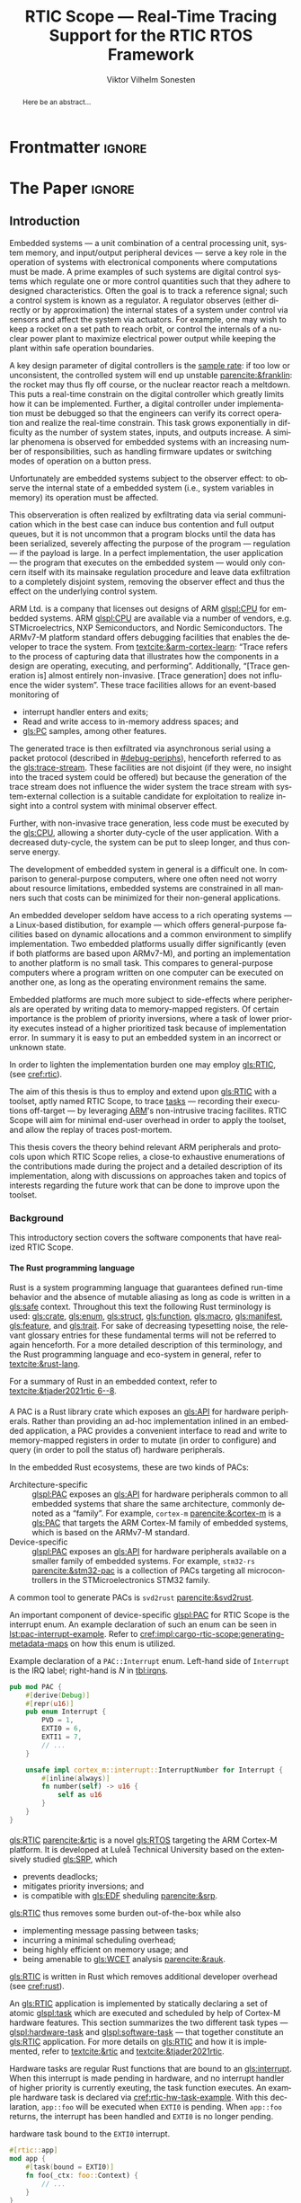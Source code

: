 # -*- eval: (org-indent-mode +1) -*-
# -*- eval: (visual-line-mode +1) -*-

#+TITLE: RTIC Scope — Real-Time Tracing Support for the RTIC RTOS Framework
#+AUTHOR: Viktor Vilhelm Sonesten
#+EMAIL: vikson-6@student.ltu.se
#+LANGUAGE: en
#+OPTIONS: ':t toc:nil title:nil todo:nil H:6

#+EXPORT_EXCLUDE_TAGS: noexport

#+LATEX_COMPILER: xelatex
#+LATEX_CLASS: thesis
#+LATEX_CLASS_OPTIONS: [a4paper,10pt]
#+latex_header: \usepackage{kpfonts}[maths]
#+latex_header: \usepackage{libertine}
#+latex_header: \usepackage{inconsolata}
#+latex_header: \usepackage[style=apa,hyperref=true,url=true,backend=biber]{biblatex}
#+latex_header: \addbibresource{./ref.bib}
#+LATEX_HEADER: \usepackage[T1]{fontenc}
#+LATEX_HEADER: \usepackage{bm}
#+LATEX_HEADER: \usepackage{mathtools}
#+LATEX_HEADER: \usepackage{newfloat}
#+LATEX_HEADER: \usepackage{minted}
#+LATEX_HEADER: \setminted{frame=lines,breaklines,breakafter=/.,fontsize=\footnotesize,linenos}
#+LATEX_HEADER: \usepackage[inline]{enumitem}
#+LATEX_HEADER: \usepackage{amsmath}
#+LATEX_HEADER: \usepackage{hyperref}
#+LATEX_HEADER: \usepackage{xcolor}
#+LATEX_HEADER: \hypersetup{colorlinks=true,urlcolor=blue,linkcolor={red!50!black},citecolor=blue,breaklinks=true}
#+LATEX_HEADER: \usepackage{glossaries-extra}
#+latex_header: \usepackage{microtype}
#+latex_header: \usepackage{tocbibind}
#+latex_header: \usepackage{todonotes}
#+latex_header: \usepackage[capitalize]{cleveref}
#+latex_header: \usepackage{csquotes}
#+latex_header: \usepackage{svg}
#+latex_header: \usepackage{caption}
#+LATEX_HEADER: \makeglossaries

# NOTE auto linebreaks / : - and _ inside \textttBreak. Adapted from <https://tex.stackexchange.com/a/219497>.
#+latex_header: \catcode`_=12 %
#+latex_header: \newcommand{\textttBreak}[1]{%
#+latex_header:   \begingroup
#+latex_header:   \ttfamily
#+latex_header:   \begingroup\lccode`~=`/\lowercase{\endgroup\def~}{/\discretionary{}{}{}}%
#+latex_header:   \begingroup\lccode`~=`-\lowercase{\endgroup\def~}{-\discretionary{}{}{}}%
#+latex_header:   \begingroup\lccode`~=`_\lowercase{\endgroup\def~}{_\discretionary{}{}{}}%
#+latex_header:   \begingroup\lccode`~=`:\lowercase{\endgroup\def~}{:\discretionary{}{}{}}%
#+latex_header:   \catcode`/=\active\catcode`-=\active\catcode`_=\active\catcode`:=\active
#+latex_header:   \scantokens{#1\noexpand}%
#+latex_header:   \endgroup
#+latex_header: }
#+latex_header: \catcode`_=8 %

#+latex_header: \usepackage[htt]{hyphenat}

#+latex_header: \usepackage{tikz}
#+latex_header: \usetikzlibrary{automata, positioning, arrows, shapes, calc}
#+latex_header: \tikzset{
#+latex_header:   block/.style = {draw, rectangle, minimum height=1cm, minimum width=2cm},
#+latex_header:   ->, % make edges directed
#+latex_header:   every text node part/.style={align=center}, % allow multiline node descriptions
#+latex_header: }

#+latex_header: \loadglsentries{glossary}
# TODO fix long-em on first use only?
#+latex_header: \setabbreviationstyle[acronym]{long-em-short-em}

# TODO install and apply a grammar checker.
# TODO use glossary everywhere <https://www.overleaf.com/learn/latex/Glossaries>
# TODO verify software versions with Cargo.lock from v0.3.0 tag.
# TODO fix hbox overflows on texttt in list of listings, bibliography, glossary
# TODO fix second list of listings page saying "list of figures"
# TODO tweak geometry for last overfull hboxes
# TODO fix memoir page header to use H:3
# TODO ask ARM about permission to copy figures/tables?
# TODO copy more relevant images from ARM spec.

* Org setup                                                        :noexport:
  #+begin_src emacs-lisp :result output :session :exports both
    ;; ignore some headlines
    (require 'ox-extra)
    (ox-extras-activate '(ignore-headlines))

    ;; minted code listings
    (require 'ox-latex)
    (setq org-latex-listings 'minted)

    ;; use the book class, but without any \parts
    (add-to-list 'org-latex-classes
                 '("thesis"
                   "\\documentclass{memoir}"
                   ("\\chapter{%s}" . "\\chapter*{%s}")
                   ("\\section{%s}" . "\\section*{%s}")
                   ("\\subsection{%s}" . "\\subsection*{%s}")
                   ("\\subsubsection{%s}" . "\\subsubsection*{%s}")
                   ("\\paragraph{%s}" . "\\paragraph*{%s}")
                   ("\\subparagraph{%s}" . "\\subparagraph*{%s}")))

    ;; use \cref instead of \ref, for cleveref
    (setq org-ref-default-ref-type "cref")
    (setq org-latex-prefer-user-labels t)

    ;; setup org-ref
    (setq bibtex-completion-bibliography '("./ref.bib")
          org-export-before-parsing-hook '(org-ref-glossary-before-parsing
                                           org-ref-acronyms-before-parsing))

    ;; make so that =some text= yield \textttBreak{some text} instead of
    ;; \texttt{some text}.
    ;;
    ;; NOTE do not use =some text= in section headings or captions.
    (defun org-latex--protect-texttt (text)
      "Protect special chars, then wrap TEXT in \"\\texttt{}\"."
      (format "\\texttt{%s}"
              (replace-regexp-in-string
               "--\\|[\\{}$%&_#~^]"
               (lambda (m)
                 (cond ((equal m "--") "-{}-")
                       ((equal m "\\") "\\textbackslash{}")
                       ((equal m "~") "\\textasciitilde{}")
                       ((equal m "^") "\\textasciicircum{}")
                       (t (org-latex--protect-text m))))
               text nil t)))
    (defun org-latex--protect-textttbreak (text)
      "Protect special chars, then wrap TEXT in \"\\texttt{}\"."
      (format "\\textttBreak{%s}"
              (replace-regexp-in-string
               "--\\|[\\{}$%&#~^]"
               (lambda (m)
                 (cond ((equal m "--") "-{}-")
                       ((equal m "\\") "\\textbackslash{}")
                       ((equal m "~") "\\textasciitilde{}")
                       ((equal m "^") "\\textasciicircum{}")
                       (t (org-latex--protect-text m))))
               text nil t)))
    (defun org-latex--text-markup (text markup info)
      "Format TEXT depending on MARKUP text markup.
       INFO is a plist used as a communication channel.  See
       `org-latex-text-markup-alist' for details."
      (let ((fmt (cdr (assq markup (plist-get info :latex-text-markup-alist)))))
        (cl-case fmt
          ;; No format string: Return raw text.
          ((nil) text)
          ;; Handle the `verb' special case: Find an appropriate separator
          ;; and use "\\verb" command.
          (verb
           (let ((separator (org-latex--find-verb-separator text)))
             (concat "\\verb"
                     separator
                     (replace-regexp-in-string "\n" " " text)
                     separator)))
          (protectedtexttt (org-latex--protect-texttt text))
          (protectedtextttbreak (org-latex--protect-textttbreak text))
          ;; Else use format string.
          (t (format fmt text)))))
    (setq org-latex-text-markup-alist
          '((bold . "\\textbf{%s}")
            (code . protectedtexttt)
            (italic . "\\emph{%s}")
            (strike-through . "\\sout{%s}")
            (underline . "\\uline{%s}")
            (verbatim . protectedtextttbreak)))

    (org-babel-do-load-languages
     'org-babel-load-languages '((latex . t)
                                 (python . t)))

    ;; Dont require confirmation when babel-ing latex or python code in this document
    (defun my-org-confirm-babel-eval (lang body)
      (not (member lang '("latex" "python"))))
    (setq org-confirm-babel-evaluate 'my-org-confirm-babel-eval)
  #+end_src
#+RESULTS:

* Frontmatter                                                        :ignore:
#+LATEX: \frontmatter
# Make this a single paragraph; use unambiguous terms; aim for 250 words; 3-5 keywords.
#+begin_abstract
Here be an abstract...
#+end_abstract
#+begin_export latex
\newlist{inline-enum}{enumerate*}{1}
\setlist[inline-enum]{label=(\roman*)}

% Include "List of Listings" in the TOC
\renewcommand{\listoflistings}{
  \cleardoublepage
  \addcontentsline{toc}{chapter}{\listoflistingscaption}
  \listof{listing}{\listoflistingscaption}
}

\setcounter{secnumdepth}{3}
\setcounter{tocdepth}{3}

\listoftodos
\tableofcontents
\newpage
\listoftables
\newpage
\listoffigures
\newpage
\listoflistings
\newpage

% Start counting with arabic numbers
\mainmatter

\setcounter{secnumdepth}{3}
\setcounter{tocdepth}{3}

% Fix todonotes behavior
\setlength{\marginparwidth}{2cm}
\reversemarginpar
#+end_export

* *The Paper*                                                        :ignore:
** Introduction
:PROPERTIES:
:CUSTOM_ID: introduction
:END:
# What are embedded systems, regulators, and how do they relate?
Embedded systems --- a unit combination of a central processing unit, system memory, and input/output peripheral devices --- serve a key role in the operation of systems with electronical components where computations must be made.
A prime examples of such systems are digital control systems which regulate one or more control quantities such that they adhere to designed characteristics.
Often the goal is to track a reference signal; such a control system is known as a regulator.
A regulator observes (either directly or by approximation) the internal states of a system under control via sensors and affect the system via actuators.
For example, one may wish to keep a rocket on a set path to reach orbit, or control the internals of a nuclear power plant to maximize electrical power output while keeping the plant within safe operation boundaries.

# On the real-time restrictions of control systems; exponential complexity phenomena.
A key design parameter of digital controllers is the [[gls:sample-rate][sample rate]]: if too low or unconsistent, the controlled system will end up unstable [[parencite:&franklin]]:
the rocket may thus fly off course, or the nuclear reactor reach a meltdown.
This puts a real-time constrain on the digital controller which greatly limits how it can be implemented.
Further, a digital controller under implementation must be debugged so that the engineers can verify its correct operation and realize the real-time constrain.
This task grows exponentially in difficulty as the number of system states, inputs, and outputs increase.
A similar phenomena is observed for embedded systems with an increasing number of responsibilities, such as handling firmware updates or switching modes of operation on a button press.

# The observer effect; data exfiltration.
Unfortunately are embedded systems subject to the observer effect: to observe the internal state of a embedded system (i.e., system variables in memory) its operation must be affected.
# A proper implementation would not block on a serial write.
This observeration is often realized by exfiltrating data via serial communication which in the best case can induce bus contention and full output queues,
but it is not uncommon that a program blocks until the data has been serialized, severely affecting the purpose of the program --- regulation --- if the payload is large.
In a perfect implementation, the user application --- the program that executes on the embedded system --- would only concern itself with its mainsake regulation procedure and leave data exfiltration to a completely disjoint system, removing the observer effect and thus the effect on the underlying control system.

# ARM, tracing subsystem and possible exploitation.
ARM Ltd. is a company that licenses out designs of ARM [[glspl:CPU]] for embedded systems.
ARM [[glspl:CPU]] are available via a number of vendors, e.g. STMicroelectrics, NXP Semiconductors, and Nordic Semiconductors.
The ARMv7-M platform standard offers debugging facilities that enables the developer to trace the system.
From [[textcite:&arm-cortex-learn]]: "Trace refers to the process of capturing data that illustrates how the components in a design are operating, executing, and performing".
Additionally, "[Trace generation is] almost entirely non-invasive. [Trace generation] does not influence the wider system".
These trace facilities allows for an event-based monitoring of
- interrupt handler enters and exits;
- Read and write access to in-memory address spaces; and
- [[gls:PC]] samples, among other features.
The generated trace is then exfiltrated via asynchronous serial using a packet protocol (described in [[#debug-periphs]]), henceforth referred to as the [[gls:trace-stream]].
These facilities are not disjoint (if they were, no insight into the traced system could be offered) but because the generation of the trace stream does not influence the wider system the trace stream with system-external collection is a suitable candidate for exploitation to realize insight into a control system with minimal observer effect.

# Less work, more sleep.
Further, with non-invasive trace generation, less code must be executed by the [[gls:CPU]], allowing a shorter duty-cycle of the user application.
With a decreased duty-cycle, the system can be put to sleep longer, and thus conserve energy.

# On real-time implementation restictions, embedded implementation difficulties in general.
The development of embedded system in general is a difficult one.
In comparison to general-purpose computers, where one often need not worry about resource limitations, embedded systems are constrained in all manners such that costs can be minimized for their non-general applications.
# No rich OS; no two embedded platforms are the same.
An embedded developer seldom have access to a rich operating systems --- a Linux-based distibution, for example --- which offers general-purpose facilities based on dynamic allocations and a common environment to simplify implementation.
Two embedded platforms usually differ significantly (even if both platforms are based upon ARMv7-M), and porting an implementation to another platform is no small task.
This compares to general-purpose computers where a program written on one computer can be executed on another one, as long as the operating environment remains the same.
# Side effects and priority inversions.
Embedded platforms are much more subject to side-effects where peripherals are operated by writing data to memory-mapped registers.
Of certain importance is the problem of priority inversions, where a task of lower priority executes instead of a higher prioritized task because of implementation error.
In summary it is easy to put an embedded system in an incorrect or unknown state.
# Enter RTIC.
In order to lighten the implementation burden one may employ [[gls:RTIC]], (see [[cref:rtic]]).

# Project aim
The aim of this thesis is thus to employ and extend upon [[gls:RTIC]] with a toolset, aptly named RTIC Scope, to trace [[glspl:task][tasks]] --- recording their executions off-target --- by leveraging [[Citeauthor:&arm-cortex-learn][ARM]]'s non-intrusive tracing facilites.
RTIC Scope will aim for minimal end-user overhead in order to apply the toolset, and allow the replay of traces post-mortem.

# Thesis summary
This thesis covers the theory behind relevant ARM peripherals and protocols upon which RTIC Scope relies, a close-to exhaustive enumerations of the contributions made during the project and a detailed description of its implementation, along with discussions on approaches taken and topics of interests regarding the future work that can be done to improve upon the toolset.

*** Background
This introductory section covers the software components that have realized RTIC Scope.

**** The Rust programming language
:PROPERTIES:
:CUSTOM_ID: rust
:END:
Rust is a system programming language that guarantees defined run-time behavior and the absence of mutable aliasing as long as code is written in a [[gls:safe]] context.
Throughout this text the following Rust terminology is used:
[[gls:crate]], [[gls:enum]], [[gls:struct]], [[gls:function]], [[gls:macro]], [[gls:manifest]], [[gls:feature]], and [[gls:trait]].
For sake of decreasing typesetting noise, the relevant glossary entries for these fundamental terms will not be referred to again henceforth.
For a more detailed description of this terminology, and the Rust programming language and eco-system in general, refer to [[textcite:&rust-lang]].

For a summary of Rust in an embedded context, refer to [[textcite:&tjader2021rtic 6--8]].

**** \glsxtrfull{PAC}
:PROPERTIES:
:CUSTOM_ID: background:PAC
:END:
# What is a PAC and what are they used for?
A PAC is a Rust library crate which exposes an [[gls:API]] for hardware peripherals.
Rather than providing an ad-hoc implementation inlined in an embedded application, a PAC provides a convenient interface to read and write to memory-mapped registers in order to mutate (in order to configure) and query (in order to poll the status of) hardware peripherals.

# Differentiate {architecture,device}-specific PACs
In the embedded Rust ecosystems, these are two kinds of PACs:
- Architecture-specific :: [[glspl:PAC]] exposes an [[gls:API]] for hardware peripherals common to all embedded systems that share the same architecture, commonly denoted as a "family". For example, =cortex-m= [[parencite:&cortex-m]] is a [[gls:PAC]] that targets the ARM Cortex-M family of embedded systems, which is based on the ARMv7-M standard.
- Device-specific :: [[glspl:PAC]] exposes an [[gls:API]] for hardware peripherals available on a smaller family of embedded systems.
  For example, =stm32-rs= [[parencite:&stm32-pac]] is a collection of PACs targeting all microcontrollers in the STMicroelectronics STM32 family.

# svd2rust
A common tool to generate PACs is =svd2rust= [[parencite:&svd2rust]].

An important component of device-specific [[glspl:PAC]] for RTIC Scope is the interrupt enum.
An example declaration of such an enum can be seen in [[lst:pac-interrupt-example]].
Refer to [[cref:impl:cargo-rtic-scope:generating-metadata-maps]] on how this enum is utilized.
#+NAME: lst:pac-interrupt-example
#+CAPTION: Example declaration of a ~PAC::Interrupt~ enum. Left-hand side of ~Interrupt~ is the IRQ label; right-hand is $N$ in [[tbl:irqns]].
#+begin_src rust
  pub mod PAC {
      #[derive(Debug)]
      #[repr(u16)]
      pub enum Interrupt {
          PVD = 1,
          EXTI0 = 6,
          EXTI1 = 7,
          // ...
      }

      unsafe impl cortex_m::interrupt::InterruptNumber for Interrupt {
          #[inline(always)]
          fn number(self) -> u16 {
              self as u16
          }
      }
  }
#+end_src

**** \glsxtrfull{RTIC}
:PROPERTIES:
:CUSTOM_ID: rtic
:END:
[[gls:RTIC]] [[parencite:&rtic]] is a novel [[gls:RTOS]] targeting the ARM Cortex-M platform.
It is developed at Luleå Technical University based on the extensively studied [[gls:SRP]], which
- prevents deadlocks;
- mitigates priority inversions; and
- is compatible with [[gls:EDF]] sheduling [[parencite:&srp]].
[[gls:RTIC]] thus removes some burden out-of-the-box while also
- implementing message passing between tasks;
- incurring a minimal scheduling overhead;
- being highly efficient on memory usage; and
- being amenable to [[gls:WCET]] analysis [[parencite:&rauk]].

# Oh yeah, and Rust
[[gls:RTIC]] is written in Rust which removes additional developer overhead (see [[cref:rust]]).

An [[gls:RTIC]] application is implemented by statically declaring a set of atomic [[glspl:task]] which are executed and scheduled by help of Cortex-M hardware features.
This section summarizes the two different task types --- [[glspl:hardware-task]] and [[glspl:software-task]] --- that together constitute an [[gls:RTIC]] application.
For more details on [[gls:RTIC]] and how it is implemented, refer to [[textcite:&rtic]] and [[textcite:&tjader2021rtic]].

Hardware tasks are regular Rust functions that are bound to an [[gls:interrupt]].
When this interrupt is made pending in hardware, and no interrupt handler of higher priority is currently exeuting, the task function executes.
An example hardware task is declared via [[cref:rtic-hw-task-example]].
With this declaration, =app::foo= will be executed when =EXTI0= is pending.
When =app::foo= returns, the interrupt has been handled and =EXTI0= is no longer pending.
#+name: rtic-hw-task-example
#+CAPTION: \glsxtrfull{RTIC} hardware task bound to the ~EXTI0~ interrupt.
#+begin_src rust
  #[rtic::app]
  mod app {
      #[task(bound = EXTI0)]
      fn foo(_ctx: foo::Context) {
          // ...
      }
  }
#+end_src

Software tasks are also regular Rust functions that are bound to hardware interrupts, but the bound hardware interrupt is not exclusively associated to the task in question: a single hardware interrupt can be associated with multiple software tasks.
For this reason, the interrupt used to dispatch software tasks termed a [[gls:task-dispatcher]].
An example of two software tasks are declared via [[cref:rtic-sw-task-example]].
Multiple task dispatchers can be declared.
It is not possible to declare which tasks a task dispatcher should handle; this is done automatically.
#+name: rtic-sw-task-example
#+caption: \glsxtrfull{RTIC} software task, bound non-exclusively to the ~EXTI0~ interrupt, acting as the task dispatcher.
#+begin_src rust
  #[rtic::app(dispatchers = [EXTI0])]
  mod app {
      #[task]
      fn bar(_ctx: bar::Context) {
          // ...
      }
  }
#+end_src

The purpose of hardware tasks is to respond to external stimuli, e.g. a button press, a timer trigger, or similar.
Hardware tasks cannot be scheduled via the [[gls:RTIC]] [[gls:API]].

The purpose of software tasks is to provide a task implementation that is scheduled by software via the [[gls:RTIC]] [[gls:API]] instead of being triggered by external stimuli.
Example usage of a software task may be to send a response over a line of communication after a hardware task executed to read a message on the same line.
**** Hardware debuggers
:PROPERTIES:
:CUSTOM_ID: background:probes
:END:
Hardware debuggers, also known as [[glspl:probe]], are dedicated hardware that provide a debugging interface between the host and target.
In practise, the probe is its own embedded system, used to program and debug the embedded system that is considered the target.
A probe usually provides a [[gls:USB]] interface for the host-side and a [[gls:SWD]] and/or [[gls:JTAG]] interface for the target.
An embedded system may provide its own probe, usually the case for development kits, or expose headers on which to attach a probe for programming and debugging.

In order to interface with a hardware probe a software suite is required on the host side.
Examples of such suites are =openocd=, [[textcite:&openocd]]; and =probe-rs=, [[textcite:&probe-rs]].
Two different such suites may offer different feature sets and hardware probe support sets.

*** Motivation
# We must cross a hardware boundry when debugging embedded systems.
Debugging the code being executed in an embedded system is an integral part of an embedded work-flow similar to how it is common to attach to and debug a process of a program being developed on a general-purpose computer.
The latter process can be considered trivial because no hardware boundries must be crossed; the debugger and debugged program are (usually) contained within the same system.
Debugging an embedded system is on the other hand non-trivial: the embedded system is its own contained system and a probe must be used to establish a line of communication with a host system to debug the embedded system.
\missingfigure{Draw a comparison between conventional debugging and embedded debugging.}

# We want to be able to debug in real-time (read: trace), but also record it.
An important aspect of debugging is the act of debugging in real-time, often referred to as the act of [[gls:tracing]].
By tracing an embedded system it is possible to verify its internal operations continuously as long as a debugger is attached.
Another important aspect of debugging are post-mortem analyses: being able to analyse a system's run-time behavior before it ended up in an invalid or unexpected state after the fact.
Port-mortem analyses are realized by recording a trace from the attached debugger.
Such analyses are useful for systems deployed in the field or any system which are seldom (or not at all) continuously controlled by human hands.
If such a system fails and its operation has been traced it can be replayed to debug how it failed.

# Tracing is zero-cost by help of hardware, but not trivial to configure.
Tracing is supported by hardware debug facilities on the ARMv7-M platform, as is the exfiltration of the trace stream from the device (a line of communication which can be read by a host system).
Enabling and correctly configuring these facilites to generate a trace stream and decoding the trace stream itself is no trivial task, however.

# The emergence of RTIC, and its lack of debug tools.
RTIC is a novel RTOS which offers improvements over conventional RTOSs [[parencite:&tjader2021rtic 23]].
The motivation behind RTIC Scope is thus to offer a batteries included[fn:: where details regarding trace stream generation and decoding is abstracted, and where no additional work must be done to utilize the tool.] toolset that enables instant insight into an RTIC application.
Such a toolset would make it easier to verify the implementation of an RTIC application.

*** Problem definition
:PROPERTIES:
:CUSTOM_ID: requirements
:END:
This thesis covers the development of an embedded systems analysis toolset, RTIC Scope, that enables an RTIC application developer to gain non-invasive insight into the run-time of said application by exploiting the trace stream generated and exfiltrated by the debug facilities (see [[#debug-periphs]]) made available by the ARMv7-M standard, which RTIC supports by targeting Cortex-M platforms.

The set of requirements RTIC Scope must fulfill within the scope of this thesis follows: RTIC Scope *MUST*[fn:: Interpreted as described in [[textcite:&rfc2119]].] be able to
1. <<req:itm-gen>> enable trace stream generation of hardware and software tasks (as defined by RTIC), and enable exfiltration of said trace stream from the device, by help of a target-side tracing library crate;
2. <<req:input>> read the generated trace stream via a hardware debugger or a serial device;
3. <<req:decode>> decode the trace stream;
4. <<req:rtic>> recover RTIC application metadata not contained within the trace stream;
5. <<req:timestamps>> associate timestamps to RTIC task events;
6. <<req:protocol>> report RTIC task events to the RTIC Scope end-user by use of a defined communication protocol.
7. <<req:dummy>> offer a reference implementation of a [[gls:frontend]] which implements the the protocol described in Requirement [[req:protocol]].
8. <<req:record>> record a trace to file which can be replayed offline by use of a host-side daemon; and
9. <<req:cargo>> be invoked as a =cargo= subcommand.

Delimitations to the above requirements apply, see [[#delimitations]].
*** Delimitations
:PROPERTIES:
:CUSTOM_ID: delimitations
:END:
In order to focus on the delivery of a robust toolset with proper implementation and documentation the scope of this thesis have been limited.
These delimitations[fn:: Uses the key words *MUST* and *SHOULD NOT* which are to be interpreted as described in [[textcite:&rfc2119]].], which are related to the requirements enumerated in [[#requirements]], are as follows:
1. Requirement [[req:itm-gen]]: RTIC Scope *MUST* apply the device mutations that are common to all ARM Cortex-M targets in order to enable trace stream generation and exfiltration. RTIC Scope *SHOULD NOT* apply device-specific mutations.
2. Requirement [[req:input]]: RTIC Scope *SHOULD NOT* have to ensure that a trace stream is read from the device; that responsibility falls upon the RTIC Scope end-user. However, RTIC Scope *MUST* fail or warn the end-user if it is unable to correctly decode the read data stream.
3. Requirement [[req:rtic]]: RTIC Scope *MUST* support RTIC version 1.0.0, see [[textcite:&rtic]].
   RTIC Scope *MUST* recover metadata necessary to report the timestamped state changes of hardware and software tasks, as defined by RTIC.
4. Requirement [[req:protocol]]: The defined communication protocol *MUST* enable one-way communication from the =cargo= subcommand [[gls:backend]] to the reference [[gls:frontend]]. The protocol *SHOULD NOT* enable two-way communication.

Following the above delimitations allows this thesis to be finished within an acceptable time frame[fn:: As defined by the author, i.e. not necessarily the recommended time frame as defined by the X7009E course taken at Luleå Technical University during which this thesis is written.] and also to yield a documented code base which allows future development with minimal friction.

*** Contributions
:PROPERTIES:
:CUSTOM_ID: contribs
:END:
The development of RTIC Scope has yielded a number of [[gls:downstream]] contributions, namely a collection of crates:
- =cargo-rtic-scope= :: A =cargo= subcommand acting as the RTIC Scope [[gls:backend]] (i.e. host-side [[gls:daemon]]) which fulfill Requirements [[req:input]]--[[req:protocol]] and [[req:record]]--[[req:cargo]].
  See [[cref:impl:cargo-rtic-scope]] and [[textcite:&rtic-scope:cargo-rtic-scope]].
- =rtic-scope-frontend-dummy= :: A reference implementation of a RTIC Scope frontend, which fulfill Requirement [[req:dummy]].
  See [[cref:impl:rtic-scope-frontend-dummy]] and [[textcite:&rtic-scope:dummy]].
- =rtic-scope-api= :: The communication protocol that =cargo-rtic-scope= uses to report RTIC task events to =rtic-scope-frontend-dummy=, as described by Requirement [[req:protocol]].
  See [[textcite:&rtic-scope:api]].
- =cortex-m-rtic-trace= :: An auxilliary target-side crate that properly configures the device for trace stream generation and exfiltration, which fulfills Requirement [[req:itm-gen]].
  See [[cref:impl:rtic-trace]] and [[textcite:&rtic-scope:rtic-trace]].
- =itm= :: A library crate for decoding the trace stream exfiltrated from the embedded system, which fulfill Requirements [[req:decode]] and [[req:timestamps]] (partially).
  See [[cref:impl:itm]] and [[textcite:&itm]].

Of certain note is =itm= which =cargo-rtic-scope= relies on: its implementation is disjoint from RTIC and can be used independently of RTIC Scope.
=itm= can also be used to decode trace stream generated by a target using an RTOS other than RTIC.
Because of this general nature and detachment from both [[gls:RTIC]] and RTIC Scope it must not necessarily be a part of the RTIC Scope project itself, but is as of writing for reasons of development convenience.
See [[cref:disc:itm-embedded-wg]] for a discussion on under what banner =itm= belongs.

Further, a number of [[gls:upstream]] contributions have been made to the crates which RTIC Scope depends on.
An exhaustive summary of these contributions are described below (listed in no particular order).

- =probe-rs/probe-rs= ::
  A "a modern, embedded debugging toolkit, written in Rust" [[parencite:&probe-rs]] utilized to fulfill Requirement [[req:input]].
  Contributions are:
  - /Reintroduce CargoOptions in mod common\textunderscore options/: patch set included in a larger refactor [[parencite:&pr:probe-rs:760]].
  - /arm: enable exception trace on setup\textunderscore swv/: improves tracing support for ARM targets [[parencite:&pr:probe-rs:758]].
  - /cargo: bump bitvec/: updates a dependency [[parencite:&pr:probe-rs:757]].
  - \textit{arm/itm: doc fields, enable global timestamps}: improves documentation [[parencite:&pr:probe-rs:728]].
  - \textit{Add generic probe/session logic from cargo-flash}: improves composability with RTIC Scope [[parencite:&pr:probe-rs:723]].
  - \textit{deprecate internal ITM/DWT packet decoder in favour of itm-decode}: replaces an unfinished internal trace stream decoder with an =itm= precursor; see [[cref:impl:itm]] [[parencite:&pr:probe-rs:564]].

  Refer to [[cref:impl:cargo-rtic-scope]] for a detailed description of the usage of this toolkit.
- =probe-rs/cargo-flash= ::
  A "cargo extension for programming microcontrollers" [[parencite:&cargo-flash]], functionality of which is used by =cargo-rtic-scope=.
  Contributions are:
  - /move probe, session logic, flash downloader to probe-rs-cli-util/: moves functionality from =cargo-flash= to an auxilliary =probe-rs= library crate such that they can be utilized by =cargo-rtic-scope= [[parencite:&pr:cargo-flash:188]].

- =rust-embedded/cortex-m= :: A library crate that enables "low level access to Cortex-M processors" [[parencite:&cortex-m]], utilized to fulfill Requirement [[req:itm-gen]], [[req:decode]] and [[req:record]].
  Contributions are:
  - /scb: derive serde, Hash, PartialOrd for VectActive behind gates/: adds features used by =itm= [[parencite:&pr:cortex-m:363]].
  - /Implement various interfaces for trace configuration/: adds features used by =cortex-m-rtic-trace= [[parencite:&pr:cortex-m:342]].
  - /TPIU: swo\textunderscore supports: make struct fields public, improve documentation/: fixes an issue in a library module and improves documentation [[parencite:&pr:cortex-m:381]].
  - /CHANGELOG: add missing items/: adds documentation about added features [[parencite:&pr:cortex-m:378]].
  - /itm: derive serde for LocalTimestampOptions, impl gated TryFrom<u8>/: adds features used by =cargo-rtic-scope=  [[parencite:&pr:cortex-m:366]].
  - /ITM: check feature support during configuration, add busy flag, docs improvement/: ensures hardware support during trace stream generation configuration [[parencite:&pr:cortex-m:383]].

  Refer to [[cref:impl:rtic-trace]] and [[cref:impl:itm]] for a detailed description of the usage of this library.
- =rtic-rs/rtic-syntax= :: A crate that defines and parses the RTIC meta language [[parencite:&rtic-syntax]], utilized to fulfill Requirement [[req:rtic]].
  Contributions are:
  - /improve error string if parse\textunderscore binds is not set/: improves run-time documentation when the crate is used as a library [[parencite:&pr:rtic-syntax:47]].
- =rtic-rs/cortex-m-rtic= :: The RTIC implementation for Cortex-M platforms [[parencite:&rtic]].
  Contributions are:
  - \textit{book/migration/v5: update init signature, fix example syntax}: improves documentation for migration to an updated version of RTIC [[parencite:&pr:rtic:480]].
  - /book: detail import resolving for 0.6 migration/: improves documentation for migration to an updated version of RTIC [[parencite:&pr:rtic:479]].
  - /book: update outdated required init signature/: improves RTIC examples in documentation [[parencite:&pr:rtic:478]].
- =Michael-F-Bryan/include_dir= :: A crate for embedding file trees in a binary [[parencite:&includedir]], utilized to fulfill Requirement [[req:rtic]].
  Contributions are:
  - /Dir: add extract-to-filesystem functionality/: implements functionality for extracting embedded file trees to disk [[parencite:&pr:includedir:57]].
  - \textit{dir/extract: add mode for overwriting existing files}: implements functionality for overwriting existing files when extracting embedded file trees to disk [[parencite:&pr:includedir:65]].

*** Outline
 This paper is structured as follows:
 - [[cref:introduction]], Introduction :: Provides a background introduction to Rust, the embedded Rust ecosystem and [[gls:RTIC]].
   Subsequently covers the project motivation, problem definition, delimitations and contributions made within the scope of this thesis, and guidelines on how to read this text.
 - [[cref:prev-work]], Previous and Related work :: presents work previously done in the same domain, which this thesis builds upon, and some tools with similar feature sets of RTIC Scope.
 - [[cref:theory]], Theory :: Covers the ARMv7-M debug facilities, the [[gls:ITM]] packet protocol and how [[gls:RTIC]] tasks are traced in theory via RTIC Scope.
 - [[cref:impl]], Implementation :: covers the implementation of RTIC Scope and the =itm= crate.
 - [[cref:results]], Results :: Covers the results of this thesis.
 - [[cref:discussion]], Discussion :: discusses some topics of interests regarding RTIC Scope, and a choice selection of topics for further development.
 - [[cref:conclusion]], Conclusions :: Summarizes the work done in this thesis.

*** TODO Reading guidelines
# cover important typesetting such as glossary use. When and why not all terms are linked to the glossary.
# Blame any mess on time constrains.

** Previous and Related Work
:PROPERTIES:
:CUSTOM_ID: prev-work
:END:
This chapter briefly covers previous work upon which RTIC Scope is based and related work.
*** Previous work
The implementation of RTIC Scope stands of the shoulders of countless developers that have enabled the implementation of the toolset within the frame of this thesis.
Notable libraries are referred to inline throughout this text.
When citing software, the three authors with the most contributions (in decreasing order) at the time of writing are cited as the authors of that software.
This is done for brevity.

*** Related work
Some toolsets similar to RTIC Scope were already available before the start of this thesis, namely:
- orbuculum :: an "[ARM] Cortex-M trace stream demuxer and post-processor" [[parencite:&orbuculum]];
- Percepio Tracealyzer :: a proprietary visual trace diagnostic tool that supports a multitude of platforms and [[glspl:RTOS]] [[parencite:&tracealyzer]].
Neither of the above tools support [[gls:RTIC]] at the time of writing.

** Theory
:PROPERTIES:
:CUSTOM_ID: theory
:END:
This chapter covers the purpose and usage of the utilized ARMv7-M debug peripherals, relevant sections of the [[gls:ITM]] packet protocol and how [[gls:RTIC]] tasks are traced.
*** ARMv7-M debug facilities
:PROPERTIES:
:CUSTOM_ID: debug-periphs
:END:
This section summarizes the hardware peripherals responsible for the generation and exfiltration of the [[gls:ITM]] packet protocol.
The relationship of these perhipherals is also presented.
This section is not exhaustive for the sake of brevity;
for full information on each peripheral, refer to the respective sections in [[textcite:&arm-rm]].
See [[cref:theory:itm-proto]] for a description of the [[gls:ITM]] packet protocol.

# DWT -> ITM -> TPIU -> ETB.
RTIC Scope utilizes the [[gls:DWT]], [[gls:ITM]], and [[gls:TPIU]] peripherals for on-target trace generation and exfiltration.
The [[gls:DWT]] and [[gls:ITM]] peripherals are sources of [[gls:ITM]] protocol packets which are forwarded to the [[gls:TPIU]] for device exfiltration via serial communication.
The [[gls:ITM]] muxes packets emitted by the [[gls:DWT]] and generates timestamp packets in order to establish a timeline of events that occured on the traced target.
The relationship of these peripherals are visualized in [[cref:fig:debug-relations]].

#+BEGIN_src latex
    \begin{figure}[htbp]
    \centering
    \begin{tikzpicture}[node distance = 3cm, auto]

      \node[block] (dwt) {DWT};
      \node[block, right of=dwt] (itm) {ITM};
      \node[block, right of=itm] (tpiu) {TPIU};

      \path[->]
      (dwt) edge (itm)
      (itm) edge (tpiu);
    \end{tikzpicture}
    \caption{Downstream relationship between ARMv7-M debug peripherals used in RTIC Scope.\label{fig:debug-relations}}
    \end{figure}
#+END_src

**** \glsxtrfull{DWT}
# What does the DWT do and how do we use it?
The DWT peripheral concerns itself with hardware events and respond to these accordingly depending on the applied configuration.
For the purpose of RTIC Scope the [[gls:DWT]] is configured to emit [[glspl:hardware-event-packet]] on two types of events: when
- a configured range of memory is accessed (known as [[gls:data-tracing]]); and
- whenever the processor enters, exits, and returns to an exception handler (known as [[gls:exception-tracing]]).
Within this text the range of memory used for data tracing is referred to as a [[gls:watch-address]].

Refer to [[textcite:&arm-rm Section C1.8]] for more information on the DWT unit.
**** \glsxtrfull{ITM}
:PROPERTIES:
:CUSTOM_ID: theory:itm-periph
:END:
# Summarize ITM functionality
The [[gls:ITM]] unit is of an auxilliary nature; it has three functions:
- the multiplexing of hardware event packets from the [[gls:DWT]] unit with its own packets which are then forwarded to the TPIU;
- control and generation of timestamp packets; and
- a memory-mapped register interface that allows logging of arbitrary data via a maximum of 256 stimulus registers, unused by RTIC Scope.

# Summarize the timestamp sources
Timestamp packets are sourced from a reference clock.
The reference clock is either the [[gls:system-clock]], an asynchronous [[gls:TPIU]] reference clock, or a global timestamp clock[fn:: See [[cref:fut:review-timestamp-relation]].].
The frequencies and behavior of these reference clocks and how the target clock hierarchy is configured in general is wholly specific to each target and will thus not be covered in further detail.

For more information on the ITM unit, refer to [[parencite:&arm-rm Section C1.7]]. For more information on global and local timestamps, refer to [[parencite:&arm-rm p. C1-710]].
**** \glsxtrfull{TPIU}
:PROPERTIES:
:CUSTOM_ID: theory:tpiu
:END:
# Summarize TPIU functionality
The TPIU provides external visibility of the trace packet stream by serializing them either in parallel or asynchronously.
Parallel serialization utilizes a number of data pins and one pin for the clock signal.
Asynchronous serialization utilizes a single pin for data communication with no dedicated clock signal.
In order to communicate over an asynchronous serialization channel the [[gls:baud-rate]] must be known on both ends.

When asynchronous serial is used, a choice of two protocols can be chosen: Manchester or NRZ encoding[fn:: Definition of these encoding protocols are not important in the context of this thesis. NRZ encoding is used in experiments referred to in this text.].

# Embedded Trace Buffer (ETB), SWO, or parallel trace port

For more information on the TPIU, refer to [[parencite:&arm-rm Section C1.10]].

# TODO recreate Fig. C1-1 from [[pdf:~/exjobb/thesis/docs/DDI0403E_d_armv7m_arm.pdf::713++0.00][DDI0403E_d_armv7m_arm.pdf: Page 713]] without ETM component.

# XXX The combination of the DWT and ITM packet stream and an asynchronous Serial Wire Output (SWO) is called a Serial Wire Viewer (SWV)
*** The \glsxtrfull{ITM} packet protocol
:PROPERTIES:
:CUSTOM_ID: theory:itm-proto
:END:
The [[gls:ITM]] packet protocol is used by RTIC Scope to garner insight about the executing RTIC application.
This protocol defines packets that contain a one-byte /header/, which describes what type of data a certain packet contains; how long the packet /payload/ is, a byte multiple; and the packet payload.
Some headers also contain payload.
The protocol effectively implements a [[gls:TLV]] encoding sheme.
This section covers the packet types that RTIC Scope exploits and provide graphical representations ([[crefrange:fig:lts1,fig:data-trace-packet]]) of these packets, sourced from [[textcite:&arm-rm]].
Within all of these representations, the /C/ flag indicate whether a decoder should interpret the next byte in the trace stream as a part of the current packet:
if C is not set, the next byte in the stream is a header for the next packet.

For other packet types, and a full description of the protocol, see [[textcite:&arm-rm Part D4]].

RTIC Scope v0.3.1 concerns itself with six packets:
- [[gls:GTS1]] :: A timestamp packet containing the lower 26 bits of the /absolute/ timestamp.
- [[gls:GTS2]] :: A timestamp packet containig the upper 22 or 38 bits of the /absolute/ timestamp, depending on the hardware implemenation.
- [[gls:LTS1]] :: A multi-byte timestamp packet containing the /relative/ timestamp.
- [[gls:LTS2]] :: A single-byte timestamp packet containing the /relative/ timestamp.
- Exception trace packet :: A hardware-event packet describing the status of an interrupt handler.
- Data trace data value packet format :: A hardware-event packet describing the value read or written to a watch address monitored by a [[gls:DWT]] comparator.

Timestamp packets come in two types: /absolute/ and /relative/.
Both types derive their timestamps from one or more reference clocks (see [[cref:theory:itm-periph]]):
/absolute/ timestamps denote how many ticks this clock have tocked ever since it began; and
/relative/ timestamps denote how many ticks this clock have tocked ever since the last relative timestamp.
When a relative timestamp is generated, the relative timestamp is then reset.
This type separation is done in order to decrease the required bandwidth to communicate the time on the system.
Absolute and relative timestamps are further divided into a total of four different packets, summarized above and detailed below.

Global timestamps come in three flavour: 48-bit, 64-bit, or not at all (omitted).
Whether global timestamp support is implemented, and the size of this timestamp, depends on the hardware implementation of the [[gls:ITM]].

The two packets that constitute a global timestamp, [[gls:GTS1]] and [[gls:GTS2]], are sent seperately and not necessarily in order.
A [[gls:GTS2]] packet is not emitted unless any of the bits in the 26--47 or 26--64 range have changed.
The [[gls:GTS1]] packet also contains two flags aside from the lesser significant 25 bits:
- /ClkCh/ :: Set if the system which the [[gls:ITM]] is tracing has changed clock input to the processor since the last global timestamp packet.
  A full global timestamp follows in the stream if this flag is set.
- /Wrap/ :: Set if the more significant bits above the 25th have changed since the last [[gls:GTS2]] packets.
If either of the flags are set the [[gls:GTS1]] should be recorded until the next [[gls:GTS2]] is received so that the full timestamp can be decoded.
[[cref:fig:gts1]], [[cref:fig:gts2-48]], and [[cref:fig:gts2-64]] visually describes the [[gls:GTS1]], [[gls:GTS2]] (48-bit) and [[gls:GTS2]] (64-bit) packets, respectively.

Global timestamps can be generated periodically; or after each packet, if space is available in the queue.

#+NAME: fig:gts1
#+CAPTION: \glsxtrfull{GTS1} packet format, copied from [[textcite:&arm-rm Figure D4-7]].
[[file:svgs/gts1.pdf]]
#+NAME: fig:gts2-48
#+CAPTION: \glsxtrfull{GTS2} 48-bit packet format, copied from [[textcite:&arm-rm Figure D4-8]].
[[file:svgs/gts2-48.pdf]]
#+NAME: fig:gts2-64
#+CAPTION: \glsxtrfull{GTS2} 64-bit packet format, copied from [[textcite:&arm-rm Figure D4-9]].
[[file:svgs/gts2-64.pdf]]

The two local timestamps, [[gls:LTS1]] and [[gls:LTS2]], are not complementary:
instead they supply a different maximum relative timestamp.
[[gls:LTS1]] provide a relative timestamp value that can be represented with 28 bits and is between 2--5 bytes long (header included).
[[gls:LTS2]] is a single-byte packet with a relative timestamp that can be represented with 3 bits that are provided in the header.
More specifially, an [[gls:LTS2]] can represent a relative timestamp value of 1--6;
clashes with headers for other types of packets would occur if the value was 0 or 7.
[[gls:LTS1]] also contain a 2-bit /TC/ field which describes the relationship of the timestamp value with the corresponding non-timestamp packet(s).
This flag have four possible values, termed /qualities/ throughout this text, described in decreasing quality:
- TC $=$ 0b00 :: /Synchronous/: the timestamp value denotes the time when the non-timestamp packet was generated.
- TC $=$ 0b01 :: /Delayed relative/: the timestamp value denotes the time when the timestamp packet itself was generated.
  The synchron ous timestamp is here unknown, "but must be between the previous and current timestamp values".
- TC $=$ 0b10 :: Synchronous, but the corresponding non-timestamp packet generation was "delayed relative to the associated event".
- TC $=$ 0b11 :: Delayed relative, and the corresponding non-timestamp packet generation was delayed relative to the associated event.
[[gls:LTS2]] packets are always synchronous.

# TODO? in impl: current implementation (dummy) assumes local timestamps are all sync. time restriction.

Local timestamps are emitted after the corresponging non-timestamp packets.
For example, if the sequence reads
1. data packet 1;
2. [[gls:LTS1]];
3. data packet 2;
4. data packet 3; and
5. [[gls:LTS2]],
then the [[gls:LTS1]] corresponds to data packet 1;
and [[gls:LTS2]] corresponds to data packet 2 and 3, presuming that the hardware events occured without idle time inbetween.

#+NAME: fig:lts1
#+CAPTION: \glsxtrfull{LTS1} packet format, copied from [[textcite:&arm-rm Figure D4-4]].
[[file:svgs/lts1.pdf]]
#+NAME: fig:lts2
#+CAPTION: \glsxtrfull{LTS2} packet format, copied from [[textcite:&arm-rm Figure D4-6]].
[[file:svgs/lts2.pdf]]

The exception trace packet ([[cref:fig:exception-packet]]) describes the state of the system's interrupt handlers and are emitted upon a state change.
Its payload contains two fields:
- /ExceptionNumber/ :: A 7-bit field describing which interrupt handler changed state.
  This field it decoded via [[cref:tbl:irqns]].[fn:exception-number-0]
- /FN/ :: A 2-bit field describing the action taken by the processor regarding the interrupt handler.
  This field can have three possible values:
  - FN $=$ 0b01 :: the exception was entered;
  - FN $=$ 0b10 :: the exception was exited; or
  - FN $=$ 0b11 :: the exception was returned to.
    This action indicates that exception was previously preempted by an exception of higher priority which has now exited.
  *FN $=$ 0b00* is a reserved value.

#+NAME: fig:exception-packet
#+CAPTION: Exception trace packet format, copied from [[textcite:&arm-rm Figure D4-16]].
[[file:svgs/exception-trace.pdf]]
#+CAPTION: ARMv7-M Exception or \glsxtrfull{IRQ} numbers and names/labels. Redrawn from [[parencite:&arm-rm Table B1-4]], with additional emphasis on $N$.
#+NAME: tbl:irqns
| Exception number | Exception name/label   |
|------------------+------------------------|
|                1 | Reset                  |
|                2 | NMI                    |
|                3 | HardFault              |
|                4 | MemManage              |
|                5 | BusFault               |
|             7-10 | Reserved               |
|               11 | SVCall                 |
|               12 | DebugMonitor           |
|               13 | Reserved               |
|               14 | PendSV                 |
|               15 | SysTick                |
|               16 | External interrupt 0   |
|                . | .                      |
|                . | .                      |
|                . | .                      |
|         16 + $N$ | External interrupt $N$ |
|------------------+------------------------|

The data trace data value packet format packet ([[cref:fig:data-trace-packet]]), henceforth referred to as the /data trace packet/, are emitted when the processor accesses a watch address after appropriate [[gls:DWT]] comparator configuration (see [[cref:impl:rtic-trace]]).
The payload contains three fields of information:
- /CMPN/ :: A 2-bit identifier of the [[gls:DWT]] comparator which matched the configured watch address access.
  This identifier is the same as the comparator offset specified in [[cref:impl:rtic-trace]].
- /WnR/ :: A flag describing whether the access was a read (not set) or write (set).
- /VALUE/ :: The value that was written to the address.
  The length of VALUE is the same number of bytes accessed by the target hardware.
  If only a single byte is read/written by the target, then VALUE is also one byte long.

#+NAME: fig:data-trace-packet
#+CAPTION: Data trace data value packet format, copied with permission (?) from [[textcite:&arm-rm Figure D4-22]].
[[file:svgs/data-trace.pdf]]
*** Tracing \glsxtrfull{RTIC} tasks
# How tasks are traced, summarized
Because RTIC implements tasks by use of exception handlers it is only natural to exploit exception tracing in order to trace the tasks abstracted above them.
This approach is however only directly applicable to hardware tasks which dedicate a handler for each task.
Software tasks are implemented with an additional layer of abstraction above handlers by use of task dispatchers, as covered in [[cref:rtic]].
If exception tracing is employed to trace software tasks such a trace packet would only describe that one of the potentially multiple software tasks handled by one dispatcher changed state.
Instead, a unique identifier is assigned to each software task and written to a watch address when the task enters and exits.
An additional decoding step is then applied to trace software tasks.

** Implementation
:PROPERTIES:
:CUSTOM_ID: impl
:END:
This chapter covers the implementation of =cargo-rtic-scope=, =cortex-m-rtic-trace=, and =rtic-scope-frontend-dummy= of RTIC Scope and the implementation of =itm=.
The implementation is presented in a downstream manner, similar to the order in which the RTIC Scope crates are applied.
That is, how
1. =cortex-m-rtic-trace= is applied on the target-side and what it does;
2. =cargo-rtic-scope= recovers metadata from the RTIC application and how it reads the raw trace stream from the source;
3. =itm= decodes this stream into manageable Rust structures;
4. =cargo-rtic-scope= recovers RTIC metadata for the decoded trace stream;
5. this resolved (or previously recorded) trace stream is forwarded to frontends; and
6. how a frontend handles a trace stream.

As mentioned in [[cref:delimitations]], this chapter covers v0.3 of RTIC Scope.

A graphical representation of how and what data flows within RTIC Scope, refer to [[cref:fig:rtic-scope-data-flow]].

#+BEGIN_src latex
  \begin{figure}[htbp]
  \centering
  \begin{tikzpicture}[node distance = 2cm, auto]

    %% record stack
    \node[block] (tpiu) {\gls{TPIU}, \\ \cref{theory:tpiu}; \\ from~\cref{fig:debug-relations}};
    \node[block, below=of tpiu] (serial-dev) {serial device, \\ \cref{theory:serial-device}};
    \path[->] (tpiu) edge node {\gls{SWO}} (serial-dev);
    \node[block, below=of serial-dev] (itm-crate) {\texttt{itm} crate, \\ \cref{impl:itm}};
    \path[->] (serial-dev) edge node {byte stream; \\ \cref{theory:itm-proto}} (itm-crate);
    \node[block, below left=of tpiu] (rtic-app-crate) {\gls{RTIC} application \\ crate};
    \node[block, below=of rtic-app-crate] (recovery-procedure) {recovery \\ procedure};
    \path[->] (rtic-app-crate) edge node {crate manifest; \\ \gls{RTIC} application \\ declaration} (recovery-procedure);
    \node[block, below=of recovery-procedure] (record-source) {trace record \\ source};
    \path[->] (recovery-procedure) edge node {recovery maps; \\ trace metadata} (record-source);

    %% replay stack
    \node[block, below right=of tpiu] (replay-file) {replay file};
    \node[block, below=of replay-file] (replay-source) {trace replay \\ source};
    \path[->,dashed] (replay-file) edge node {trace metadata; \\ recovery maps; \\ \texttt{itm} structures} (replay-source);
    \draw[->] (itm-crate.south) |- (record-source.east) node [near start] {\texttt{itm} structures};

    %% trace source anchor
    \node[below=3cm of itm-crate] (mux) {};

    %% run_loop
    \node[block, below=3cm of itm-crate] (run-loop) {\texttt{cargo-rtic-scope} \\ run loop};
    \draw[-] (record-source.south) |- (run-loop.west);
    \draw[->,dashed] (replay-source.south) |- (run-loop.east);

    %% frontend anchors
    \node[below=1cm of run-loop] (mux-frontend) {};
    \path[-,dashdotted] (run-loop) edge (mux-frontend.center);
    \node[below=1cm of mux-frontend] (frontend-anchor) {};

    %% record feedback
    \node[below=0.5cm of run-loop.south east] (feedback1) {};
    \node[right=1.5cm of replay-file] (replay-anchor) {};
    \draw[-] ($(run-loop.south)!0.5!(run-loop.south east)$) |- (feedback1.center);
    \draw[-] (feedback1.center) -| (replay-anchor.center);
    \draw[->] (replay-anchor.center) -- (replay-file.east);

    %% frontends
    \node[block, left=0.5cm of frontend-anchor.center] (frontend2) {$2$nd frontend};
    \node[block, right=0.5cm of frontend-anchor.center] (frontends) {$n-1$th \\ frontend};
    \node[block, left=3.5cm of frontend-anchor.center] (frontend1) {$1$th frontend};
    \node[block, right=3.5cm of frontend-anchor.center] (frontendn) {$n$th frontend};
    \draw[->,dashdotted] (mux-frontend.center) -| (frontend1.north);
    \draw[->,dashdotted] (mux-frontend.center) -| (frontend2.north);
    \draw[->,dashdotted] (mux-frontend.center) -| (frontends.north);
    \draw[->,dashdotted] (mux-frontend.center) -| (frontendn.north);
  \end{tikzpicture}
  \caption{ \label{fig:rtic-scope-data-flow} Downstream data flow in RTIC Scope.
    Data flow drawn with solid lines (\protect\tikz[baseline]{\protect\draw[-] (0,.5ex)--++(1,0) ;}) are operational during trace recording;
    dashed lines (\protect\tikz[baseline]{\protect\draw[-,dashed] (0,.5ex)--++(1,0) ;}) during trace replay; and
    dash-dotted lines (\protect\tikz[baseline]{\protect\draw[-,dashdotted] (0,.5ex)--++(1,0) ;}) during both trace recording and replay.
    During recording the trace is saved to a replay file.}
  \end{figure}
#+END_src

*** ~cortex-m-rtic-trace~ and its application
:PROPERTIES:
:CUSTOM_ID: impl:rtic-trace
:END:
=cortex-m-rtic-trace= is an auxilliary target-side crate that configures all relevant Cortex-M peripherals for tracing, namely the [[gls:DCB]][fn:: A component of the [[gls:SCB]] peripheral.], [[gls:TPIU]], [[gls:DWT]], and [[gls:ITM]].
The crate exposes two functions:
- =cortex_m_rtic_trace::configure= :: a regular Rust function for configuration of the peripherals mentioned above; and
- =cortex_m_rtic_trace::trace= :: a Rust macro with with to trace software tasks.
Henceforth, within this section, these two functions will be referred to as =configure= and =trace=, respectively.

This section is divided into two parts: [[cref:impl:rtic-trace:peripheral-config]], which covers the application of =configure=; and [[cref:impl:rtic-trace:trace-macro]], which covers the application of the =trace= macro.

It is important to point out that =cortex-m-rtic-trace= is a crutch which incurs unecessary overhead for the end-user.
On the RTIC Scope roadmap is thus the eventual deprecation of this crate. See [[cref:fut:rm-rtic-trace]] for more on this topic.

**** Peripheral configuration
:PROPERTIES:
:CUSTOM_ID: impl:rtic-trace:peripheral-config
:END:
After applying device-specific configurations for trace generation, and querying the frequency of the [[gls:TPIU]] reference clock, =configure= is applied as shown in [[cref:lst:rtic-trace:configure]].
#+NAME: lst:rtic-trace:configure
#+CAPTION: Example application of ~cortex_m_rtic_trace::configure~.
#+begin_src rust
  #[init]
  fn init(mut ctx: init::Context) -> (SharedResources, LocalResources, init::Monotonics()) {
      // device-specific configurations for trace stream generation...

      let freq = {
          // device-specific query for the TPIU reference clock
          // frequency...
      };

      use cortex_m_rtic_trace::{
          self, GlobalTimestampOptions, LocalTimestampOptions, TimestampClkSrc,
          TraceConfiguration, TraceProtocol,
      };

      // configure device-common tracing
      cortex_m_rtic_trace::configure(
          &mut ctx.core.DCB,
          &mut ctx.core.TPIU,
          &mut ctx.core.DWT,
          &mut ctx.core.ITM,
          1, // task enter DWT comparator ID
          2, // task exit DWT comparator ID
          &TraceConfiguration {
              delta_timestamps: LocalTimestampOptions::Enabled,
              absolute_timestamps: GlobalTimestampOptions::Disabled,
              timestamp_clk_src: TimestampClkSrc::AsyncTPIU,
              tpiu_freq: freq, // Hz
              tpiu_baud: 9600, // B/s
              protocol: TraceProtocol::AsyncSWONRZ,
          },
      )
      .unwrap();

      // ...
  }
#+end_src

=configure= in [[cref:lst:rtic-trace:configure]] does a number of operations in the following order:
1. <<rtic-trace:conf-protocol>> ensures that the target's [[gls:TPIU]] peripheral supports the requested =protocol= by reading the [[gls:TPIU_TYPE]] [[parencite:&arm-rm Section C1.10.6]];
2. ensures that the user did not request an invalid [[gls:TPIU]] configuration (i.e. =tpiu_freq: 0= or =tpiu_baud: 0=);
3. <<rtic-trace:conf-exception-trace>> ensures that the target's [[gls:DWT]] peripheral supports exception tracing by reading a zero from the /NOTRCPKT/ bit in the [[gls:DWT_CTRL]] [[parencite:&arm-rm Section C1.8.7]];
4. <<rtic-trace:nofail-conf>> configures the [[gls:DCB]], [[gls:TPIU]], and [[gls:DWT]] peripherals (partially):
   1. sets the /TRCENA/ bit in the [[gls:DCB_DEMCR]], a "global enable for all [[gls:DWT]] and [[gls:ITM]] features";
   2. calculates and writes a prescaler to the /SWOSCALER/ bitrange in the [[gls:TPIU_ACPR]] such that the [[gls:TPIU]] communicates with a requested baud rate.
      The prescaler is calculated via [[cref:eq:prescaler]] as derived from [[textcite:&arm-rm Section C1.10.4]].[fn:: This configuration implementation is error-prone: See [[cref:fut:swoscaler]].]
      #+NAME: eq:prescaler
      \begin{equation}
        \left\lfloor
        \frac{\texttt{tpiu\textunderscore freq}}{\texttt{tpiu\textunderscore baud}}
        \right\rfloor - 1
      \end{equation}
   3. drops any [[gls:ETM]][fn:: A debug facility similar to (but with finer granularity than) the [[gls:ITM]], but outside the scope of this thesis.] packets that the [[gls:TPIU]] receives because the utilization of these packets are outside the scope of this thesis; and
   4. sets the /EXCTRCENA/ bit in [[gls:DWT_CTRL]] which enables the generation of exception traces in the [[gls:DWT]] [[parencite:&arm-rm Section C1.8.7]].
5. <<rtic-trace:itm>> Applies [[gls:ITM]]-related options given to =configure= by writing to the [[gls:ITM_TCR]] while also checking for target support for the requested configuration [[parencite:&arm-rm Section C1.7.6]]:
   1. sets the /ITMENA/, /TXENA/, /SWOENA/, and /TSENA/ bits which enables the [[gls:ITM]], forwards trace packets from the [[gls:DWT]] to the [[gls:ITM]], "enables asynchronous clocking of the timestamp counter", and enables the generation of local timestamps, respectively;
   2. writes 0 to the /TraceBusID/ field because RTIC Scope does not support multi-source tracing within the scope of this thesis[fn:: Writing 0 to this field is potentially invalid. See [[cref:fut:TraceBusID]].]
   3. writes 0 to the /TSPrescale/ field, disabling prescaling for local timestamps; and
   4. writes 0 to the /GTSFREQ/ field, disabling global timestamps.[fn:: Global timestamps are an optional feature, and is not supported by all Cortex-M targets.]
6. <<rtic-trace:dwt>> Configures [[gls:DWT]] comparators for software task tracing:
   1. first, resolves the target addresses of two =u32= /watch variables/ which live in target memory;
   2. dereferences two [[gls:DWT]] comparators as specified by the 5th and 6th arguments to =configure= in [[cref:lst:rtic-trace:configure]];[fn:: The [[gls:API]] for specifying these comparators can be greatly improved by passing them via the =TraceConfiguration= structure. Additionally and ideally, only a single comparator would be required; see [[cref:disc:perf]].]
   3. configures the first comparator to signal a match (and generate an associated trace stream packet) when data is written to the first watch variable:
      1. writes to seven fields in the [[gls:DWT_FUNCTIONn]][fn:dwt-n] [[parencite:&arm-rm Section C1.8.17]], where $n$ is the offset of the comparator (in the context of [[cref:lst:rtic-trace:configure]], $n=1$):
         0b1101 to /FUNCTION/, configuring the comparator to match on address access;
         0 to /EMITRANGE/, disabling trace address packet generation;[fn:: We are not interested in the address that contains the watch variable.]
         0 to /DATAVMATCH/, to disable data value comparison[fn:not-of-concern];
         0 to /CYCMATCH/, to disable cycle counter comparison[fn:not-of-concern];
         and 0 to /DATAVSIZE/, /DATAVADDR0/, and /DATAVADDR1/ because these fields are [[gls:SBZ]] [[parencite:&arm-rm p. Glossary-855]] in address comparison context.
      2. writes the first watch variable address to [[gls:DWT_COMPn]][fn:dwt-n] (with $n = 1$), in order for the comparator to match on that address access; and
      3. writes 0 to [[gls:DWT_MASKn]][fn:dwt-n] ($n=1$), such that the comparator does not match on a range of addresses.
   4. Lastly, the second comparator is configured in the same manner as the first, but with the second watch variable address in mind and $n=2$.

If any step in [[crefrange:rtic-trace:conf-protocol,rtic-trace:conf-exception-trace]] fails =configure= prematurely returns an =Err(_)= that signals what went wrong, and no peripheral configuration will have been applied: the target will be in the same state as before =configure= was called.

Several fields in [[gls:ITM_TCR]] are potentially [[gls:RAZ-WI]], [[gls:RAZ]], or [[gls:RAO]] [[parencite:&arm-rm p. Glossary-854]] in order to signal hardware support.
This requires the field to be read after a write to ensure that a configuration was applied.
During the steps in [[cref:rtic-trace:itm]], if any read-back values does not match what was written, =configure= prematurely returns an =Err(_)= signalling what configuration component was not supported by the target and what components have been successfully applied, notifying the end-user that a partial configuration has now been applied.
It is up to the end-user to reset the target to the state before =configure= was called.
For a discussion on this implementation detail, see [[textcite:&issue:cortex-m:382]].

The steps in \cref{rtic-trace:nofail-conf,rtic-trace:dwt} cannot fail.

Of certain note are the steps in [[cref:rtic-trace:dwt]] because of the dependency of variables in memory to trace software tasks, and how the watch variables in this section are aligned in memory.
The [[gls:DWT]] comparators are configured to match on writes to singular addresses which are represented as =u32= variables.
However, due to performance reasons (and in order to reduce implementation complexity), the watch variables are represented as =u8= variables: only a single byte will be written to these 32-bit addresses during run-time tracing (see [[cref:impl:rtic-trace:trace-macro]]).
Further, because of time constrains no experimentation has been done with a non-zero mask: this requires the watch variables to be aligned to 32-bits. For more on the topic of performance, see [[cref:disc:perf]].

**** Tracing software tasks with ~trace~
:PROPERTIES:
:CUSTOM_ID: impl:rtic-trace:trace-macro
:END:
=trace= is an optional macro that is only required if software task tracing is wanted.
Its application is trivial, but requires that =configure= executed successfully.
To trace a software task, consider [[cref:lst:rtic-trace:trace]] which defines two tasks: =task1= and =task2=.
Of the two tasks, =task2= is traced by simply decorating it with =#[trace]=, the invocation of the =trace= macro.
#+NAME: lst:rtic-trace:trace
#+CAPTION: Application example of the ~trace~ macro. ~task2~ is traced; ~task1~ is not.
#+begin_src rust
  // ...

  use cortex_m_rtic_trace::{self, trace};

  #[task]
  fn task1(_: task1::Context) {}

  #[task]
  #[trace]
  fn task2(_: task2::Context) {}

  // ...
#+end_src

Consider now [[cref:lst:rtic-trace:trace-expanded]], which is the result of expanding the macros applied in [[cref:lst:rtic-trace:trace]] via =cargo-expand= [[parencite:&cargo-expand]].
#+NAME: lst:rtic-trace:trace-expanded
#+CAPTION: Application example of the ~trace~ macro after macro expansion via ~cargo-expand~. Unrelated expansions omitted.
#+begin_src rust
  // ...
  use cortex_m_rtic_trace::{self, trace};
  // ...
  #[allow(non_snake_case)]
  fn task1(_: task1::Context) {
      use rtic::Mutex as _;
      use rtic::mutex_prelude::*;
  }
  #[allow(non_snake_case)]
  fn task2(_: task2::Context) {
      ::cortex_m_rtic_trace::__write_enter_id(0);
      use rtic::Mutex as _;
      use rtic::mutex_prelude::*;
      ::cortex_m_rtic_trace::__write_exit_id(0);
  }
  // ...
#+end_src

A traced software task then writes its unique ID to two watch addresses that signify that a task was entered or exited.

*** Recording a trace
:PROPERTIES:
:CUSTOM_ID: impl:cargo-rtic-scope
:END:
=cargo-rtic-scope= is a host-side daemon that fulfills [[crefrange:req:input,req:protocol]] and [[crefrange:req:record,req:cargo]].
It is run like a =cargo= subcommand, as seen in [[cref:lst:cargo-rtic-scope:summary]], where =<verb>= is either =trace= or =replay=.
As the verbs imply, =trace= is used to trace the execution of an RTIC application on the target and =replay= is used to replay a trace for post-mortem analysis.
#+NAME: lst:cargo-rtic-scope:summary
#+CAPTION: Summary of ~cargo-rtic-scope~ invocation.
#+begin_src shell
  $ cargo rtic-scope [options...] <verb> [options...]
#+end_src

This section covers the options and implementation of the =trace= verb.

**** Section overview
The implementation responsible for recording and presenting a trace to the end-user is covered in 10 parts.
These parts are enumerated below.

1. Building the RTIC application, [[cref:impl:cargo-rtic-scope:building-rtic-app]].
2. Reading options from the cargo maniest, [[cref:impl:cargo-rtic-scope:read-manifest]].
3. Creating a trace file, [[cref:impl:cargo-rtic-scope:create-trace-file]].
4. Generating metadata maps, [[cref:impl:cargo-rtic-scope:generating-metadata-maps]].
5. Spawning frontends, [[cref:impl:cargo-rtic-scope:spawning-frontends]].
6. Reading the trace from the target, [[cref:impl:cargo-rtic-scope:reading-the-trace-stream]].
7. Flashing the target, [[cref:impl:cargo-rtic-scope:flash-target]].
8. Flushing trace metadata to file, [[cref:impl:cargo-rtic-scope:flush-metadata]].
9. Resetting the target, [[cref:impl:cargo-rtic-scope:reset-target]].
10. Tracing the target, [[cref:impl:cargo-rtic-scope:trace-target]].

**** Building the RTIC application
:PROPERTIES:
:CUSTOM_ID: impl:cargo-rtic-scope:building-rtic-app
:END:
The first step is to build the RTIC application the end-user wants to trace.
This is done as a preparatory stage for [[crefrange:impl:cargo-rtic-scope:generating-metadata-maps,impl:cargo-rtic-scope:create-trace-file]] and [[cref:impl:cargo-rtic-scope:flash-target]];
and logically, if the application cannot be built, it cannot be traced so the process should prematurely end.
An additional side-effect of building the RTIC application is the possibility of executing =cargo rtic-scope trace= like one would execute =cargo run=.

The application is built via [[cref:lst:cargo-rtic-scope:build]] by the =trace= verb, where =OPTIONS= are optional additional flags to forward to =cargo build= from the invocation of =cargo rtic-scope trace=.
#+NAME: lst:cargo-rtic-scope:build
#+CAPTION: The build process of RTIC Scope. ~OPTIONS~ is a set of additional flags potentially forwarded by ~cargo-rtic-scope~.
#+begin_src shell
  $ cargo build --message-format=json-diagnostic-rendered-ansi [OPTIONS...]
#+end_src
For example, if the crate would yield multiple binaries on build, =cargo rtic-scope trace= must know the singlar binary which the end-user wants to trace.
Specifying this flag is done in the same way as for =cargo build=: via =--bin=.
[[cref:lst:cargo-rtic-scope:build-bin]] contains an example use of this option, which would yield the =cargo build= invocation in [[cref:lst:cargo-rtic-scope:build-bin-forwarded]].
#+NAME: lst:cargo-rtic-scope:build-bin
#+CAPTION: Invocation of ~cargo rtic-scope trace~ with the optional ~--bin~ option which is forwarded to the underlying ~cargo build~ invocation, where ~OPTIONS~ is a set of additional flags and/or options potentially set by the end-user; not all of which are necessarily forwarded.
#+begin_src shell
  $ cargo rtic-scope trace --bin my-rtic-application [OPTIONS...]
#+end_src
#+NAME: lst:cargo-rtic-scope:build-bin-forwarded
#+CAPTION: The underlying ~cargo build~ invocation as a result of executing [[cref:lst:cargo-rtic-scope:build-bin]].
#+begin_src shell
  $ cargo build --message-format=json-diagnostic-rendered-ansi --bin my-rtic-application [OPTIONS...]
#+end_src

Below are a description of the flags and options the end-user can specify during the invocation of =cargo rtic-scope trace= (in the same manner as =cargo build=) that are forwarded to the underlying =cargo build= invocation in [[cref:lst:cargo-rtic-scope:build]].
- =--bin <binary>= :: Used to specify which singlar binary to build.
- =--example <example>= :: Used to build a singular example binary instead of a non-example binary.
- =--package <package>= :: Used to build a crate instead of a singlar binary inside of a crate.
  This crate should yield a single binary.
- =--release= :: Used to build the binary in release mode instead of debug mode. Optimizations are applied during build with this flag.
- =--target <target-triple>= :: Used to specify the target platform for which the binary should be built for. This option can be used to override the default target triple, or the one specified via the =/.cargo/config{,toml}= files.
- =--manifest-path <path>= :: Used to override the default path to the =cargo= manifes, =Cargo.toml=.
- =--no-default-features= :: Used to disable all default features of the crate that contains the singular binary.
- =--all-features= :: Used to enable all features of the crate that contains the singular binary.
- =--features <feat1>[,feat2[,feat3[...]]]= :: Used to specify the set of features to enable of the crate that contains the singular binary.

The above flags and options were deemed as the most common flags an end-user would want to specify when building the RTIC application.
If the user wants to specify an option or flag that is not among the above set the sentinel =--= can be used.
For example, if the user invokes [[cref:lst:cargo-rtic-scope:sentinel]], =cargo-rtic-scope= invokes [[cref:lst:cargo-rtic-scope:sentinel-forwarded]].
#+NAME: lst:cargo-rtic-scope:sentinel
#+CAPTION: Example ~cargo rtic-scope trace~ incovation with an arbitrary ~cargo build~ argument.
#+begin_src shell
    $ cargo rtic-scope trace --bin my-rtic-application [OPTIONS...] -- --some-cargo-build-flag
#+end_src
#+NAME: lst:cargo-rtic-scope:sentinel-forwarded
#+CAPTION: Resulting ~cargo build~ incovation on [[cref:lst:cargo-rtic-scope:sentinel]].
#+begin_src shell
  $ cargo build --message-format=json-diagnostic-rendered-ansi --bin my-rtic-application [OPTIONS...] --some-cargo-build-flag
#+end_src
This approach ensures that the end-user can always build the RTIC application with any set of valid =cargo build= flags and options.

The effect of building the binary with =--message-format=json-diagnostic-rendered-ansi= is that the otherwise human-readable output of =cargo build= is instead in [[gls:JSON]], a machine-readable format.
This JSON output describes all artifacts that are built, including the singular binary that the end-user wants to trace, for which =cargo build= tells us the path to the built binary used to flash the target in [[cref:impl:cargo-rtic-scope:flash-target]];
the path to the root of the crate that this binary lives, used in [[cref:impl:cargo-rtic-scope:create-trace-file]];
and the path to the source file of this binary, used in [[cref:impl:cargo-rtic-scope:generating-metadata-maps]].

The JSON is not parsed directly, but via =cargo_metadata= [[parencite:&cargo-metadata]].

**** Reading options from the ~cargo~ manifest
:PROPERTIES:
:CUSTOM_ID: impl:cargo-rtic-scope:read-manifest
:END:
The operation of =cargo rtic-scope trace= requires some information about the RTIC application from the end-user.
These are specified in the metadata block of the crate's manifest, =Cargo.toml=.
One may for example write the information in [[cref:lst:cargo-rtic-scope:manifest-metadata-example]].
#+NAME: lst:cargo-rtic-scope:manifest-metadata-example
#+CAPTION: Example of required user-supplied information in crate manifest, ~Cargo.toml~.
#+begin_src toml
  [package.metadata.rtic-scope]
  pac_name = "atsamd51n"
  pac_features = []
  pac_version = "0.11"
  interrupt_path = "atsamd51n::Interrupt"
  tpiu_freq = 12000000
  tpiu_baud = 1000000
  dwt_enter_id = 1
  dwt_exit_id = 2
  lts_prescaler = 1
  expect_malformed = false
#+end_src
Of these fields the below are utilized in [[cref:impl:cargo-rtic-scope:generating-metadata-maps]]:
- =pac_name=,
- =pac_features=,
- =pac_version=,
- =interrupt_path=,
- =dwt_enter_id=,
- =dwt_exit_id=;
and the below fields are utilized in  [[cref:impl:cargo-rtic-scope:reading-the-trace-stream]] and  [[cref:impl:itm]]:
- =tpiu_freq=,
- =tpiu_baud=,
- =lts_prescaler=.
The last flag, =expect_malformed= is a debug option utilized in [[cref:impl:cargo-rtic-scope:trace-target]].
For a description of each field, see the respective sections.

The fields of information in [[cref:lst:cargo-rtic-scope:manifest-metadata-example]] are read from =Cargo.toml= by help of =cargo_metadata= [[parencite:&cargo-metadata]] and =serde_json= [[parencite:&serde-json]].

**** Creating a trace file
:PROPERTIES:
:CUSTOM_ID: impl:cargo-rtic-scope:create-trace-file
:END:
To enable post-mortem analysis of a traced RTIC application the recorded trace must be saved to disk.
The build step (see [[cref:impl:cargo-rtic-scope:building-rtic-app]]) yields the crate root of the traced application.
A natural directory in which to save trace files is then under =/target/= which contains all build artifacts of the crate.
For purposes of separation trace files are then saved under the =rtic-traces= sub-directory; the full path to this directory is then =/target/rtic-traces/=.
While this directory is meant for ephemeral artifacts (of which recorded traces may not belong) it was the simplest approach to associate traces to a particular crate (including its git revision; see below) while also not writing files to a wholly unexpected directory (e.g. the crate root directory).

Of note is that =/target/= is removed if =cargo clean= is executed.
It is thus up to the RTIC Scope user to ensure that traces of interests are saved to a persistent location.
For this purpose the optional =--trace-dir <dir>= option overrides the output directory of the trace files.

The trace filename contains three sections of information:
- the name of the RTIC application :: which associates the trace with the application that generated it, useful when a crate contains more than one application.
- the git revision of the local repository :: to associate the trace with the source code of the traced RTIC application; and
- a second-accurate timestamp :: to associate the trace with target-external events (e.g. conditions of the physical environment in which the application is traced).

For example, after some tracing and development during January 13th and 14th, 2022, the trace directory could for example contain the files in [[cref:lst:cargo-rtic-scope:trace-example-files]].
#+NAME: lst:cargo-rtic-scope:trace-example-files
#+CAPTION: Example of trace filenames after two traces. ~blinky~ is the name of the RTIC application binary; ~124b3c5~ the git revision; and the remainder (sans ~.trace~) is the timestamp of the trace. The second trace file was recoded from an RTIC application with uncommitted changes, hence the ~-dirty~ suffix to the git revision.
#+begin_src text
  $ ls -ogh target/rtic-traces
  total 8.0K
  -rw-r--r-- 1 1.5K Jan 13 16:54 blinky-g124b3c5-2022-01-13T16:54:00.trace
  -rw-r--r-- 1 1.3K Jan 14 18:38 blinky-g124b3c5-dirty-2022-01-14T18:37:57.trace
#+end_src

In case two =cargo rtic-scope trace= instances are executed within the span of one second without any changes to the git repository the same trace filename will be generated twice; this will be caught by the second instance which will exit with an error[fn:: A virtual limitation. The timestamp granularity can be increased, but from a user standpoint it is unlikely to start a trace twice within the same second unless two targets are traced at the same time with the same application.]:
=cargo-rtic-scope= cannot overwrite trace files.
Trace files can however be explicitly deleted:
if the user wants to record a trace and remove all previously recoded traces in the trace directory =--clear-traces= can be specified.
This flag only deletes files with the =.trace= file extension.

**** Generating metadata maps
:PROPERTIES:
:CUSTOM_ID: impl:cargo-rtic-scope:generating-metadata-maps
:END:
# Introduction: we must translate raw ITM data to RTIC run-time information.
As covered in [[cref:theory:itm-proto]], the [[gls:ITM]] packet protocol is used to trace [[gls:RTIC]] tasks.
This protocol is not designed with RTIC in mind:
instead of information that can be directly associated to an RTIC tasks the protocol tells us the number of the [[gls:DWT]] comparator that signaled a write to a watch address along with the data written, used to signal a software task enter or exit;
and the IRQ number of the interrupt handler that entered, exited or was returned to, used to signal a hardware task enter or exit.
These pieces of information must be associated back to the RTIC tasks responsible for their emission in a preparatory /recovery step/.
This section covers this step which is divided into two parts:
1. the generation of the =recovery::HardwareMap= for hardware tasks associations, [[cref:impl:hardware-map]]; and
2. the generation of the =recovery::SoftwareMap= for software tasks associations, [[cref:impl:software-map]].
Together these two lookup maps constitute the full =recovery::TraceLookupMaps= which is used by =recovery::TraceMetadata= in order to fulfill Requirement [[req:rtic]].

***** Generating the ~recovery::HardwareMap~
:PROPERTIES:
:CUSTOM_ID: impl:hardware-map
:END:
# Overview: what to we need?
In order to generate a =recovery::HardwareMap= the RTIC application declaration must be parsed.
This is already done when the RTIC application is built in [[cref:impl:cargo-rtic-scope:building-rtic-app]] when the =rtic::app= macro is expanded via =rtic_syntax::parse{,2}= [[parencite:&rtic]].
This expansion operation yields an =rtic_syntax::App= [[parencite:&rtic-syntax]] used internally to verify the application declaration and yield the expanded code.
This structure contains all the information =cargo rtic-scope trace= requires (see below) but is not emitted during the building step.
This requires the application declaration to be parsed an additional time which requires knowledge about the location of the source code file.
This knowledge is acquired in [[cref:impl:cargo-rtic-scope:building-rtic-app]].

# We must the source for the ASTs
In order to generate a =rtic_syntax::App= for recovery purposes =rtic_syntax::parse2= must be called directly with the arguments of =#[rtic::app(..)]= and with the input to the macro.
For example, in [[cref:lst:recovery-example]], =device = stm32f4::stm32f401= is the macro arguments, and =mod app { ... }= is the macro input.
Note the preamble on lines 1--3.
These must be skipped in order to parse correctly.
#+CAPTION: Example RTIC application declaration for execution on the STMicroelectronics STM32 NUCLEO-F401RE that can be parsed by ~cargo-rtic-scope~.
#+NAME: lst:recovery-example
#+begin_src rust
  #![no_main]
  #![no_std]

  #[rtic::app(device = stm32f4::stm32f401)] // tokens are skipped until this line is found
  mod app {
      #[shared]
      struct Shared {}

      #[local]
      struct Local {}

      #[init]
      fn init(mut ctx: init::Context) -> (Shared, Local, init::Monotonics) {
          // ...
          (Shared {}, Local {}, init::Monotonics())
      }

      #[task(binds = SysTick)]
      fn task1(_: task1::Context) {
          // ...
      }

      #[task(binds = EXTI1)]
      fn task2(_: task2::Context) {
          // ...
      }
  } // this must be the last line of the file
#+end_src

In order to isolate the =#[rtic::app(...)] mod app { ... }= section in [[cref:lst:recovery-example]] the =std::String= that represents the content of the source file must be converted to an [[gls:AST]];
or more specifically, a =proc_macro2::TokenStream2= [[parencite:&proc-macro2]].
This is done by help of the =syn= crate [[parencite:&syn]].

With a =TokenStream2= structure in hand [[glspl:token][tokens]] are skipped until the =proc_macro2::TokenTree::Group(_)= that contains =#[rtic::app(...)]= is found ([[cref:lst:recovery-example]], line 4).
The remainder of the source file is then assumed to be the =mod app { ... }= input to the =rtic::app= macro.

This places a few restrictions[fn:: The keywords *MUST* and *MUST NOT* shall be interpreted as described in [[textcite:&rfc2119]].] on how the RTIC application can be declared to be properly parsed:
1. tasks *MUST NOT* be externally declared;
2. the =rtic::app= macro *MUST* be called via =#[rtic::app]= (e.g. [[cref:lst:invalid-recovery-example]] will fail to parse); and
3. the =mod app { ... }= [[gls:token]] group terminator *MUST* be the last line of the source file ([[cref:lst:recovery-example]], line 27).
More restrictions that have yet to be discovered may apply.
#+NAME: lst:invalid-recovery-example
#+CAPTION: Valid RTIC application declaration that cannot be parsed by ~cargo rtic-scope trace~.
#+begin_src rust
  // ...
  use rtic::app;

  #[app(device = stm32f4::stm32f401)] // will not parse: #[rtic::app] must be used
  mod app {
      // ...
  }
#+end_src

# known and unknown maps
At this point we have the necessary =rtic_syntax::App= structure to continue: =App::hardware_tasks= is a collection of multiple =rtic_syntax::HardwareTask= that lists what interrupt handler each hardware task is bound to via the =binds= argument in =#[task(binds = ...)]=.
After parsing [[cref:lst:recovery-example]], =hardware_tasks= contains [fn:: Abstracted for brevity.]
#+begin_export latex
$$
\langle \text{\texttt{app::task1} binds to \texttt{SysTick}} \rangle,\quad\langle \text{\texttt{app::task2} binds to \texttt{EXTI1}} \rangle\text{.}
$$
#+end_export
Of these, the =app::task1= bind is considered /known/, and the =app::task2= bind is considered /unknown/.
A known bind is one that no more recovery work must be applied on.
This follows from [[cref:tbl:irqns]] in [[cref:theory:itm-proto]] which enumerates all numbers that can be in the packet's IRQ field:
All
#+begin_export latex
$$
\text{IRQn} < 16
$$
#+end_export
are common to all ARMv7-M targets, the name of which can be directly mapped to the RTIC task that binds the IRQ name.
All
#+begin_export latex
$$
\text{IRQn} \geq 16
$$
#+end_export
on the other hand, are not common to all ARMv7-M, and are thus platform-specific because the labels (specified via =#[task(binds = ...)]=) are unknown.
Additional recovery must be done to find these labels.

# PAC::Interrupt and known/unknown partitioning; Rust reflection woes
For any RTIC application, the labels of unknown binds are available in the =PAC::Interrupt= enum. For [[cref:lst:recovery-example]], =PAC= is =stm32::stm32f401=.
See [[cref:background:PAC]] for an example of such an enum.
By finding the label used in =#[task(bind = ...)]= in =PAC::Interrupt= we find what enum constructor to use.
With the enum in hand, we construct it and get the IRQ number offset $N$ via [[cref:lst:pac:extirq]].
#+NAME: lst:pac:extirq
#+CAPTION: Finding $N$ in [[cref:tbl:irqns]] for an external interrupt via the \glsxtrfull{PAC}.
#+begin_src rust
  let label = PAC::Interrupt::EXTI1;
  assert_eq!(label.number(), 7);
#+end_src
To get the IRQ number of this unknown bind we simly sum it with $16$, as documented by [[cref:tbl:irqns]], via [[cref:lst:pac:irqsum]].
#+NAME: lst:pac:irqsum
#+CAPTION: Finding the IRQ number of an external interrupt by summing the offset documented by [[cref:tbl:irqns]].
#+begin_src rust
  let irq_nr = label.number() + 16;
  assert_eq!(irq_nr, 23);
#+end_src
This must be done for all unknown binds.

The above process is unfortunately non-trivial: Rust does not have dynamic programming features and an ideal evaluation function such as [[cref:lst:pac:ideal-pseudo]] is not realizeable.
#+NAME: lst:pac:ideal-pseudo
#+CAPTION: Non-realizeable pseudo code to dynamically resolve the IRQ number of an unknown bind via the \glsxtrfull{PAC}. ~quote~ is from [[textcite:&quote]].
#+begin_src rust
  use quote::quote;
  fn resolve_irq_nr(label: &str) -> u16 {
      quote!(PAC::Interrupt::$label).eval().number() + 16;
  }
#+end_src

# libadhoc
Enter =recovery::resolve_int_nrs=: given a list of labels, the function
1. extracts an embedded file tree constituting a skeleton crate to the RTIC application's =target/cargo-rtic-trace-libadhoc=, by help of [[textcite:&includedir]];
2. writes the user-specified [[gls:PAC]] dependency into this crate's =Cargo.toml=[fn:: By use of the =pac_name=, =pac_version=, =pac_features=, and =interrupt_path= acquired from [[cref:impl:cargo-rtic-scope:read-manifest]].];
3. for each label: writes a non-[[gls:manglfn][mangled function]] with the same name as the label that returns the associated IRQ number offset, $N$ (for [[cref:lst:recovery-example]] the generated recovery code can be seen in [[cref:lst:resolve_int_nrs-example]]), to =lib.rs=;
   #+NAME: lst:resolve_int_nrs-example
   #+CAPTION: Generated IRQ number recovery functions for [[cref:lst:recovery-example]] with ~interrupt_path = "st32::stm32f401::Interrupt"~ from the \glsxtrfull{RTIC} application's ~Cargo.toml~.
   #+begin_src rust
     use stm32::st32f401::Interrupt;

     #[no_mangle]
     pub extern fn EXTI1() -> u16 {
         Interrupt::EXTI0.number()
     }
   #+end_src
4. builds the crate as a [[gls:cdylib][cdylib crate]];
5. loads the library into memory;
6. for each label: calls the associated function in the library to get the offset $N$ and sums it with 16; and
7. collects the results.
This collection then merges with the collection of known maps.

***** Generating the ~recovery::SoftwareMap~
:PROPERTIES:
:CUSTOM_ID: impl:software-map
:END:
The work to generate a =recovery::SoftwareMap= is similar to that of a =recovery::HardwareMap= in the sense that the RTIC application declaration must be parsed again (for a third, but last time).
This parsing pass is done via =SoftWareMap::parse_ast= instead of =rtic_syntax::parse2=.
As the function name implies the [[gls:AST]] is parsed by skipping [[glspl:token][tokens]] until the =TokenTree::Group(_)= describing =#[trace]= is found.
When this [[gls:token]] is found the software task the macro is used on is associated with the current value of an internal counter for software task IDs.
This counter is modified in the same manner as the internal counter when =cortex_m_rtic_trace::trace= expands.

To complete the =SoftwareMap= the IDs of the [[gls:DWT]] comparators and the interrupts which handle the dispatch of the application's software tasks must be recorded.
The former are acquired from  [[cref:impl:cargo-rtic-scope:read-manifest]] via the =dwt_enter_id= and =dwt_exit_id= fields.
The latter are acquired via =rtic_syntax::ast::AppArgs::extern_interrupts=.

For the example in [[cref:lst:rtic-scope:trace-software-task]], =SoftwareMap= would contain[fn:: Abstracted for brevity.] the information denoting =EXTI2= as the software task dispatcher and
#+begin_export latex
$$
\langle 0 \equiv \text{\texttt{app::task1}}\rangle,\quad\langle 1 \equiv \text{\texttt{app::task2}} \rangle\text{.}
$$
#+end_export
#+NAME: lst:rtic-scope:trace-software-task
#+CAPTION: RTIC application declaration with two traced software tasks: ~app::task1~ and ~app::task2~. ~EXTI2~ is declared as the software task dispatcher.
#+begin_src rust
  #[rtic::app(device = stm32f4::stm32f401, dispatchers = [EXTI2])]
  mod app {
      #[shared]
      struct Shared {}

      #[local]
      struct Local {}

      #[init]
      fn init(mut ctx: init::Context) -> (Shared, Local, init::Monotonics) {
          // ...
          (Shared {}, Local {}, init::Monotonics())
      }

      #[trace] // task ID = 0
      #[task]
      fn task1(_: task1::Context) {
          // ...
      }

      #[trace] // task ID = 1
      #[task]
      fn task2(_: task2::Context) {
          // ...
      }
  }
#+end_src

The restrictions enumerated in [[cref:impl:hardware-map]] also apply when recovering information for traced software tasks.

The =trace= macro can also be applied on regular functions, effectively allowing the end-user to trace subsections of both software and hardware tasks; see [[cref:impl:nested-tracing]] for an example.
Severe limitations apply when tracing functions inside tasks and are thus not useful in practise.
See [[cref:disc:nested-tracing-restrictions]] for more on this topic.
#+NAME: impl:nested-tracing
#+CAPTION: Tracing a function inside of a traced software example.
#+begin_src rust
  #[rtic::app(device = stm32f4::stm32f401, dispatchers = [EXIT2])]
  mod app {
      // ...

      #[trace]
      #[task]
      fn task1(_: task1::Context) {
          // ...

          #[trace]
          fn nested() {
              // ...
          }
      }
  }
#+end_src
**** Spawning frontends
:PROPERTIES:
:CUSTOM_ID: impl:cargo-rtic-scope:spawning-frontends
:END:
The host-side of RTIC Scope is divided into two parts: the backend, =cargo-rtic-scope=;
and the frontends, of which =rtic-scope-frontend-dummy= is provided within the scope of this thesis, fulfilling Requirement [[req:dummy]] and also acting as the frontend reference implementation (see [[cref:impl:rtic-scope-frontend-dummy]]).
Frontends are separate processes that receive JSON messages from the backend over a local socket connection.
This section covers how frontends are specified, found in the environment, and executed.

The set of frontends to spawn is specified with the =--frontend= option before the =<verb>= in [[cref:lst:spawn-frontend]].
#+NAME: lst:spawn-frontend
#+CAPTION: Starting the RTIC Scope backend with an explicit frontend.
#+begin_src shell
  $ cargo rtic-scope --frontend=rtic-scope-frontend-dummy <verb> [OPTIONS...]
#+end_src
Multiple frontends (or multiple instances of a single frontend) can be spawned by specifying the =--frontend= option multiple times.
By default (by not specifying the option) a single instance of =rtic-scope-frontend-dummy= is spawned.

=cargo-rtic-scope= searches for frontends in three locations in the environment.
With =--frontend=rtic-scope-frontend-dummy= the search pattern in decreasing order of priority is
1. in the =PATH= [[gls:envvar][environmental variable]];
2. the relative path: =./rtic-scope-frontend-dummy=; and
3. the absolute path: =/rtic-scope-frontend-dummy=.
If a higher priority location is valid, the search ends.
[[cref:lst:spawn-frontends]] contains an example of spawning three frontends in each of the supported location types.
#+NAME: lst:spawn-frontends
#+CAPTION: Starting the RTIC Scope backend with three explicit frontends: one in ~PATH~, one relative, and one absolute.
#+begin_src shell
  $ cargo rtic-scope --frontend=frontend-in-PATH \
                     --frontend=./path/to/relative/frontend \
                     --frontend=/path/to/absolute/frontend \
                     <verb> [OPTIONS...]
#+end_src

In RTIC Scope v0.3.1, a frontend takes zero arguments and *MUST* return a path to a Unix socket on [[gls:stdout]] which the backend can use to communicate with the frontend.
**** Sourcing the trace stream from the target
:PROPERTIES:
:CUSTOM_ID: impl:cargo-rtic-scope:reading-the-trace-stream
:END:
# Introduce the two main sources
At this point a line of communication with the target must be established.
Internally, this line of communication is known as a /source/ of which only one is established before =cargo-rtic-scope= traces the target.
As of v0.3.1 two sources are implemented:
- a TTY/serial source :: which configures and reads the trace data from a serial device; and
- a probe source :: wherein =probe-rs= [[textcite:&probe-rs]] is used to read trace data from supported targets.

A serial source is used if =--serial= is specified to the =trace= verb.
When a serial source is used =cargo-rtic-scope= must know what baud rate to configure the device for.
This is specified via the =tpiu_baud= field in the crate manifest (see [[cref:lst:cargo-rtic-scope:manifest-metadata-example]]) but can also be overridden via the =--tpiu-baud= option.
See [[cref:lst:tty-source]] for an example of these options.
#+NAME: lst:tty-source
#+CAPTION: Tracing a target by reading the trace stream from a serial device at ~/dev/ttyUSB3~ at 115200 bauds.
#+begin_src shell
  $ cargo rtic-scope trace --serial /dev/ttyUSB3 --tpiu-baud 115200 [OPTIONS...]
#+end_src

A probe source is used if =--serial= is not specified.
=cargo-rtic-scope= will then use the first probe it can find on the system.
If multiple probes are attached =--probe VID:PID[:Serial]= can be used to specify one.
A list of connected and supported probes can be queried by specifying the =--list-probes= flag.

When the target is traced in [[cref:impl:cargo-rtic-scope:trace-target]] the trace stream is simply read from the serial device if one is used.
If a probe source is used =probe-rs= sends the appropriate commands to the used probe polling for available trace data.
**** Flashing the target
:PROPERTIES:
:CUSTOM_ID: impl:cargo-rtic-scope:flash-target
:END:
If the target under trace is supported by =probe-rs= it can optionally be flashed before tracing begins.
This is the default behavior in order to simplify an iterative development process but can be disabled by specifying the =--dont-touch-target= flag to the =trace= verb.
If a chip is supported =cargo-rtic-trace= must know its memory layout for flashing.
This is done via the =--chip= option.
See the example in [[cref:lst:chip-opt-example]].
#+NAME: lst:chip-opt-example
#+CAPTION: Flashing and tracing an STMicroelectronics STM32 NUCLEO-F401RE.
#+begin_src shell
  $ cargo rtic-scope trace --chip stm32f401ret [OPTIONS...]
#+end_src

The list of chips that =probe-rs= supports can be queried by specifying the =--list-chips= to the =trace= verb.

**** Flushing trace metadata to file
:PROPERTIES:
:CUSTOM_ID: impl:cargo-rtic-scope:flush-metadata
:END:
The next step is flushing all metadata related to the trace to the replay file created in [[cref:impl:cargo-rtic-scope:create-trace-file]].
The metadata is contained in a =recovery::TraceMetadata= structure, listed and described in [[cref:lst:TraceMetaData]].
Of these fields
- =maps: TraceLookupMaps= :: is described in [[cref:impl:cargo-rtic-scope:generating-metadata-maps]];
- =reset_timestamp= :: is an approximate reset timestamp (the target is actually reset after this structure has been flushed to file, in [[cref:impl:cargo-rtic-scope:reset-target]]); and
- =comment= :: is an optional comment describing the trace which is supplied via the =--comment= option to the =trace= verb.
The data that is flushed to file is a JSON-representation of the structure, serialized by help of =serde_json= as implied by the derivation of the =Serialize= and =Deserialize= traits [[parencite:&serde-json]].
#+NAME: lst:TraceMetaData
#+CAPTION: ~recovery~ structure containing all metadata related to a trace.
#+begin_src rust
  /// Contains all metadata for a single trace.
  #[derive(Clone, Serialize, Deserialize)]
  pub struct TraceMetadata {
      /// Name of the RTIC application that was/is traced.
      pub program_name: String,

      /// Lookup maps for data received over ITM to RTIC application idents.
      maps: TraceLookupMaps,

      /// Timestamp of target reset, after which tracing begins.
      ///
      /// Note: this timestamp is sampled host-side and is approximate.
      reset_timestamp: chrono::DateTime<Local>,

      /// Frequency of the target TPIU clock. Used to generate absolute
      /// timestamps. Set via `tpiu_freq` in
      /// `[{package,workspace}.metadata.rtic-scope]` from `Cargo.toml` or
      /// overridden via the `--tpiu-freq` trace option.
      tpiu_freq: u32,

      /// Optional comment of this particular trace.
      pub comment: Option<String>,
  }
#+end_src

This structure is later read back for trace replay in [[cref:impl:cargo-rtic-scope:replay]].
**** Resetting the target
:PROPERTIES:
:CUSTOM_ID: impl:cargo-rtic-scope:reset-target
:END:
The last step before tracing the target is optionally resetting it.
This is the default behavior but can be disabled by specifying the =--dont-touch-target= flag to the =trace= verb.
Resetting the target causes it to begin executing the flashed application from the beginning.
If =--dont-touch-target= was not specified the executing application will be the flashed RTIC application.

From this point on the target will generate and emit [[gls:ITM]] packets.

**** Tracing the target
:PROPERTIES:
:CUSTOM_ID: impl:cargo-rtic-scope:trace-target
:END:
With all the preparatory steps concluded and the target being (optionally) reset its up to =cargo-rtic-scope= to record these packets host-side.
This is done in a number of steps in the imaginatively named =run_loop= function:
1. A [[gls:sigint][SIGINT handler]] is installed, which allows the end-user to terminate =cargo-rtic-scope=.
   If this signal is not eventually sent =cargo-rtic-scope= will never terminate.
2. A second [[gls:thread]] is spawned with the mission of polling trace data from the source.
   In order to avoid the generation of overflow packets the thread should poll data as fast as possible.
   The easiest implementation to accomplish this is via a separate thread.
3. In a loop:
   1. Asynchronously polls any buffered trace data from the separate thread and the eventual SIGINT signal for a duration of 100ms.
      If trace data has been read, forward this to the aply named =handle_packet= function (see below).
      If SIGINT is received the loop breaks and =cargo-rtic-trace= terminates.
      If after 100ms nothing happens:
   2. a message from the spawned frontends is read (if any) and echoed as an error;
   3. a message of the tracing status is echoed.
      This status message describes:
      - the application under trace;
      - how many ITM packets that have been recorded;
      - how many of these packets that are /malformed/ or /unmappable/[fn:: See [[cref:impl:itm]].];
      - for how long the application has been traced;
      - how many ITM packets per second that are being recorded; and
      - how many /sinks/ that are operational (not marked as broken; see below).

=handle_packet= handles a single =TimestampedTracePacket= (henceforth referred to as a /packet chunk/).
This is done several steps:
1. first, the packet chunk is converted to an =api::EventChunk= via =TraceMetadata::build_event_chunk= (see below).
2. Any unmappable, unknown, or invalid packets ITM packets in the chunk are echoed as warnings to the end-user with an apt message.
3. Chunks are /drained/ to all /sinks/ (the replay file and all spawned frontends).
   If a drain fails for any sink, it is marked as broken and an error is echoed to the end-user.
   As long as at least one sink is not marked as broken, tracing continues.
   If all sinks are marked as broken =cargo-rtic-scope= terminates with an error.

=TraceMetadata::build_event_chunk= is responsible for recovering RTIC application metadata for a packet chunk.
This is done by matching all =itm::TracePacket= structures in the chunk: If a packet in the chunk is
- a synchronization packet (=TracePacket::Sync=), it is ignored because it does not contain any trace information;
- an exception trace packet (=TracePacket::ExceptionTrace=), the lookup maps generated in [[cref:impl:cargo-rtic-scope:generating-metadata-maps]] are consulted for the task matching the packet's IRQ number.
  If the exception trace corresponds to a hardware task, an =api::EventType::Task= is constructed.
  If the trace corresponds to a software task dispatcher or a Thread mode enter/exit it is ignored because it contains redundant trace information.
  If none of these predicates are true the trace is logged as an unmappable event by the construction of an =api::EventType::Unmappable=.
- If the chunk packet is a data trace value (=TracePacket::DataTraceValue=), the lookup maps are again consulted:
  if the comparator ID in the packet matches either =dwt_enter_id= or =dwt_exit_id= then the trace is a software task event.
  The packet's data value is matched against the set of RTIC application tasks decorated with =#[trace]=.
  If such a match exists, an =api::EventType::Task= is constructed, otherwise the trace is logged as an unmappable event.
If none of the above predicates were true, the chunk packet is logged as an unknown packet by wrapping it in an =api::EventType::Unknown=.
Last of all are the malformed packets: these are simply wrapped in an =api::EventType::Invalid=.

*** Decoding the ITM packet stream via ~itm~
:PROPERTIES:
:CUSTOM_ID: impl:itm
:END:
The =itm= library crate, [[textcite:&itm]], is
#+ATTR_LATEX: :environment quotation
#+begin_quote
\noindent
A decoder for the [[gls:ITM]] and [[gls:DWT]] packet protocol[fn:: [[gls:DWT]] packets (hardware event packets) are included in the [[gls:ITM]] packet protocol standard.] as specifed in [[[textcite:&arm-rm Part D4]]].

Aside from covering the entirety of the protocol, this crate offers two iterators which reads data from the given [\textttBreak{std::io::Read}] instance:
- [\texttt{iter::Singles}] :: which decodes each packet in the stream in sequence, yielding [\textttBreak{TracePacket} structures].
- [\texttt{iter::Timestamps}] :: which continuously decodes packets from the stream until a local timestamp is encountered,
  yielding \linebreak[4] [\texttt{TimestampedTracePackets} structures],
  which contains a \linebreak[4] [nanosecond-accurate] timestamp relative to trace reset of when the packets where generated target-side.
#+end_quote

While the implementation of =itm= has been influenced by the development of RTIC Scope it is logically disjoint from the the RTIC Scope feature set.
=itm= can thus be considered a wholly separate project but its inception was a precursor to RTIC Scope in order to fulfill Requirement [[req:decode]], and it is thus within the scope of this thesis.
RTIC Scope is then considered a downstream crate of =itm=, because it depends on it.

The crate is a /green-field implementation/ of its deprecated v0.3 release branch, [[textcite:&itm-old]], of which this v0.7 (and above) release branch is only trivially influenced[fn:: Namely the implementation of the =std::io::Read= trait.].
Another =itm=-downstream crate is =itm-decode= [[parencite:&itm]] which aims to eventually replace the also deprecated (intepreted as such; not explicitly stated as of writing) =itm-tools= [[parencite:&itm-tools]], but that task is outside the scope if this thesis (see [[cref:fut:itm-tools]]).
Both =itm-decode= and =itm-tools= are convenient UNIX-like tools for decoding the ITM packet protocol.

=itm= is a packet decoder with state that handles its own data input.
After constructing a new decoder via =itm::Decoder::new= with an implementation of =std::io::Read= ---
e.g. a =std::fs::File= pointing to a preconfigured serial device, or a =probe_rs::architecture::arm::swo::SwoReader= ---
decoded packets are trivially acquired via the exposed iterators summarized above.
RTIC Scope utilizes the =iter::Timestamps= iterator, and is thus the only iterator covered in this text.

As covered in [[cref:theory:itm-proto]], the [[gls:ITM]] packet protocol define packets that contain a one-byte /header/, which describes what type of data a certain packet contains; how long the packet /payload/ is, a byte multiple; and the packet payload.
Effectively, the protocol follows a [[gls:TLV]] encoding sheme.
Decoding such a protocol is rather trivial, especially in Rust:
the individual bytes of the header are pattern-matched in order to decode the packet type after which the remaining bytes are dispatched to another pattern-matcher in order to decode its payload.
On success an =itm::TracePacket= is emitted.
On failure --- if a header or payload contains data that is not covered by [[textcite:&arm-rm Part D4]] --- an =itm::MalformedPacket= is emitted, describing why the decode failed.

=iter::Timestamps= intercepts all global and local timestamps in order to maintain a monotonically increasing duration from when the reference clocks start ticking.
Logically, this duration is initially zero, before any timestamp packets have been decoded.
When a local timestamp is intercepted, its value is added to the current duration and its quality recorded.
When a global timestamp is intercepted, the duration is reset to this value, discarding information from previously received timestamps.

Any non-timestamp packets will be buffered until a local timestamp is intercepted after which they will be associated to this latest timestamp in an emitted =TimestampedTracePackets=.
This structure also contains a field describing how many [[gls:ITM]] packets were consumed to generate it.
This information is used in =cargo-rtic-scope= in order to report the number of trace packets received per second.

# XXX qualitative/quantitive? Am I formulating correctly here?
The maintained and emitted durations are structures with a qualitative unit that which the timestamp packets themselves does not contain; timestamp packets contain a unit-less counter, which is quantitative.
In order to calculate a duration two pieces of information must be known:
- the frequency of the reference clock; and
- the prescaler of this clock.
This information is the same that is configured in [[cref:impl:rtic-trace]].
When a full timestamp has been received the offset to add to the current duration is calculated via =iter::calc_offset= seen in [[cref:lst:calc-offset]].

#+NAME: lst:calc-offset
#+CAPTION: Calculation of the offset to add to the current timestamp.
#+begin_src rust
  fn calc_offset(ts: u64, prescaler: Option<LocalTimestampOptions>, freq: u32) -> Duration {
    let prescale = match prescaler {
        None | Some(LocalTimestampOptions::Enabled) => 1,
        Some(LocalTimestampOptions::EnabledDiv4) => 4,
        Some(LocalTimestampOptions::EnabledDiv16) => 16,
        Some(LocalTimestampOptions::EnabledDiv64) => 64,
        Some(LocalTimestampOptions::Disabled) => unreachable!(), // checked in `Timestamps::new`
    };
    let ticks = ts * prescale;
    let seconds = ticks as f64 / freq as f64;

    // NOTE(ceil) we rount up so as to not report an event before it
    // occurs on hardware.
    Duration::from_nanos((seconds * 1e9).ceil() as u64)
}
#+end_src

The generation of local timestamps is critical in order to ensure a qualitative trace.
If trace packets are generated faster than they can be emitted from the target, a queued packet is dropped in favor of an overflow packet.
One of these packets may be a local timestamp.
For a discussion on how to avoid overflows, see [[cref:disc:overflows]].

*** Handling the resolved trace stream in the frontend
:PROPERTIES:
:CUSTOM_ID: impl:rtic-scope-frontend-dummy
:END:
The purpose of the of =rtic-scope-frontend-dummy= frontend is to act as a reference implementation upon which more useful frontends can be built.
There is no limit to what a frontend could do.
It could present a real-time graphical representation of the system alike a logic analyzer, it could store the resolved trace in a database, or it could simply echo the messages to =stderr=.

The dummy frontend is trivial in implementation: [[cref:lst:dummy-src]] contains its entirety with exhaustively descriptive comments.
#+NAME: lst:dummy-src
#+CAPTION: The full source code of the dummy frontend.
#+begin_src rust
  #![allow(rustdoc::bare_urls)]
  //! Reference frontend implementation for RTIC Scope.
  #![doc = include_str!("../../docs/profile/README.md")]

  use anyhow::{Context, Result};
  use rtic_scope_api as api;
  use serde_json::Deserializer;

  fn main() -> Result<()> {
      // Create frontend socket in a temporary directory, print it for the parent backend.
      let socket_dir = tempfile::TempDir::new()
          .context("Failed to create temporary directory for frontend socket")?;
      let socket_path = socket_dir.path().join("rtic-scope-frontend.socket");
      let listener = std::os::unix::net::UnixListener::bind(&socket_path)
          .context("Failed to bind frontend socket")?;
      println!("{}", socket_path.display());

      // Deserialize api::EventChunks from socket and print events to
      // stderr along with nanoseconds timestamp.
      let (socket, _addr) = listener.accept().context("Failed to accept()")?;
      let stream = Deserializer::from_reader(socket).into_iter::<api::EventChunk>();
      let mut prev_nanos = 0;
      for chunk in stream {
          let chunk = chunk.context("Failed to deserialize chunk")?;
          let nanos = chunk.timestamp.offset.as_nanos();
          let diff = nanos - prev_nanos;
          eprintln!("@{} µs (+{} ns): {:?}", nanos, diff, chunk.events);
          prev_nanos = nanos;
      }

      Ok(())
  }
#+end_src

*** Replaying a trace
:PROPERTIES:
:CUSTOM_ID: impl:cargo-rtic-scope:replay
:END:
Replaying a trace is done via the =replay= verb.
The implementation behind replaying a trace is the same as recording one, only that the source is a replay file instead of a serial device or a probe, and no recovery must be done.
A replay file can be specified in two ways: by use of an index of which the =--list= flag lists the indices; or by specifying the path to the trace file.
[[cref:lst:replay-examples]] exemplifies these two methods.
When using an index to replay a file the default directory within which to search for replay files can be overridden via =--trace-dir=.

When replaying a file, =cargo-rtic-scope= will terminate when the replay file ends or if a SIGINT is received.

#+NAME: lst:replay-examples
#+CAPTION: Example commands of listing and replaying recoded traces.
#+begin_src shell
  # listing available replay files
  $ cargo rtic-scope replay --list
  0       target/rtic-traces/atsamd-demo-g472bc3d-dirty-2022-01-19T17:05:21.trace
  # replaying the trace with index 0
  $ cargo rtic-scope replay 0
  # specifying the path to the replay file
  $ cargo rtic-scope replay --trace-file target/rtic-traces/atsamd-demo-g472bc3d-dirty-2022-01-19T17:05:21.trace
#+end_src

** Results
:PROPERTIES:
:CUSTOM_ID: results
:END:
From [[cref:impl]] it follows that all requirements enumerated in [[cref:requirements]] are fulfilled.
This project has yielded a collection of five crates; four of which constitute the RTIC Scope project, the last crate a (much more; i.e. not specific to RTIC Scope) generally applicable [[gls:trace-stream]] decoding library.
These crates are described in [[cref:contribs]].
This section covers the application of RTIC Scope to a trivial [[gls:RTIC]] application executing on a Microchip ATSAME51N20A [[gls:MCU]].

We consider the RTIC Scope application example from [[textcite:&rtic-scope:atsame-example]]:
After configuring the device-specific clocks to source [[gls:ITM]] and [[gls:TPIU]], the application configures [[gls:tracing]] via =cortex_m_rtic_trace::configure= and pends a [[gls:hardware-task]], =app::hardware=.
When this task executes it spawns a [[gls:software-task]], =app::software=, with higher priority and is thus preempted.
=app::software= exits after 100 ms and =app::hardware= resumes execution after which it also exits.
The source of this application can be seen in its entirety in [[cref:lst:app-atsame-example-src-main]].
Note
- the breakpoint at line 49 which is used to escape the transient of the [[gls:SWO]] pin covered in [[cref:disc:swo-transient]];
- the configuration of the [[gls:MCU]]-specific trace clock on lines 32--40; and
- the use of the =cortex_m_rtic_trace::trace= [[gls:macro]] on the [[gls:software-task]].

As mentioned in [[cref:impl:cargo-rtic-scope:read-manifest]] trace and [[gls:MCU]] metadata must be provided in the crate's =Cargo.toml=.
This provided metadata can be seen in [[cref:lst:app-atsame-example-manifest]].

To apply RTIC Scope to an existing [[gls:RTIC]] application, the following overhead is thus required:
- configuration of the trace clock, which is [[gls:MCU]]-specific;
- configuration of tracing via =cortex_m_rtic_trace::configure= and allocating two [[gls:DWT]] comparators for [[gls:software-task]] tracing;
- application of the =cortex_m_rtic_trace::trace= macro on [[glspl:software-task]] of interest;
- addition of trace and [[gls:MCU]] metadata to the crate's =Cargo.toml=; and
- a method to escape the [[gls:SWO]] pin transient.

With this overhead performed, we trace [[textcite:&rtic-scope:atsame-example]] via [[cref:lst:app-atsame-example-trace-scope]].
The recorded traces are then listed via [[cref:lst:app-atsame-example-trace-scope-replay-list]] and replayed via [[cref:lst:app-atsame-example-trace-scope-replay]].

# TODO check if the ATSAME actually spends 100ms in app::software by toggling a pin.

** Discussion
:PROPERTIES:
:CUSTOM_ID: discussion
:END:
*** What project does ~itm~ belong to?
:PROPERTIES:
:CUSTOM_ID: disc:itm-embedded-wg
:END:
As mentioned in [[cref:impl:itm]], =itm= is a re-implementationand feature superset of a deprecated library with the same trace stream decoding goal, namely [[textcite:&itm-old]].
During the re-implementation the changes where pushed upstream to the original repository but a consensus regarding the created merge request was not reached.
Subsequently, a [[gls:RFC]] was created [[parencite:&rfc:rust-embedded:move-itm-crate]] initially proposing that the =itm= crate was moved out of the then-maintaining Cortex-M team of the Embedded Rust working group to a repository under my control to continue the development.
When the discussion concluded it was instead decided to simply add a deprecation notice to the =itm= repository pointing towards the new implementation at [[textcite:&itm]].

The reason for the proposed move was that the maintaining working group would have to maintain a wholly new code-base that had yet to stabilize.
Changes to both implementation and the [[gls:API]] of the library would then have to be vetted by team members before merge which would induce development friction.
The [[gls:RFC]] process then decided that a new discussion should be held regarding adopting the new implementation when it has stabilized.
The [[gls:RFC]] also notes that "the crate is unlikely to stabilize before Q1 2022".

Another root reason that led to the indecision of the merge was the question whether a host-side crate should ultimately be maintained by a working group focused on an embedded aspect.
While the library could in theory be adapted to operate in an embedded environment such a discussion was not raised at the time
In its present form, =itm= [[parencite:&itm]] can only be run in a rich OS environment.

As of writing, the discussion on the adoption of the reimplementation has yet to begin.
A comment will be appended to [[textcite:&rfc:rust-embedded:move-itm-crate]] pointing to the new discussion when it begins.
*** Tracing overhead with RTIC Scope
:PROPERTIES:
:CUSTOM_ID: disc:perf
:END:
[[parencite:&arm-cortex-learn 24]] states:
#+begin_quote
Except for the power that is consumed by the system trace components,
trace is almost entirely non-invasive. This means that performing trace
generation and collection does not influence the wider system.
#+end_quote

The target-side code of RTIC Scope itself has a theoritecally negligible performance impact during execution:
- the ITM/DWT/TPIU units need only be configured once in =#[init]= or during some other preparatory stage; and
- when software tasks are traced, a =u8= variable write must be done when entering and exiting the task.

Some hardware resources are also required: two [[gls:DWT]] comparators for the tracing functionality and 64 bits of flash storage for watch variables (see [[cref:lst:watch-variable-impl]]).
These resources are only strictly required if software tasks are traced, but are unconditionally required due to the current [[gls:API]] of =cortex-m-rtic-trace=, implemented as such for simplicity.

#+NAME: lst:watch-variable-impl
#+CAPTION: Implementation of watch variable storage in ~cortex-m-rtic-trace~. Two ~u8~, aligned to 32 bits, are used to track the state of software tasks. The variables are aligned to 32 bits for implementation simplicity.
#+begin_src rust
  /// Container of a variable in memory that is watched by a DWT
  /// comparator to enable software task tracing. Word-aligned to help
  /// with address comparison.
  ///
  /// XXX Is word-alignment necessary? Can't we use a mask instead?
  #[repr(align(4))]
  struct WatchVariable {
      /// ID of the software task that was entered or exited.
      pub id: u8,
  }

  /// Watch variable to which the just entered software task ID is written to. Aligned to 32-bit.
  static mut WATCH_VARIABLE_ENTER: WatchVariable = WatchVariable { id: 0 };
  /// Watch variable to which the just exited software task ID is written to. Aligned to 32-bit.
  static mut WATCH_VARIABLE_EXIT: WatchVariable = WatchVariable { id: 0 };

  /// Function utilized by [`#[trace]`](trace) to write the unique ID of
  /// the just entered software task to its associated watch address. Only
  /// use this function via [`#[trace]`](trace).
  #[inline]
  pub fn __write_enter_id(id: u8) {
      unsafe {
          WATCH_VARIABLE_ENTER.id = id;
      }
  }

  /// Function utilized by [`#[trace]`](trace) to write the unique ID of
  /// the software task about to exit to its associated watch address.
  /// Only use this function via [`#[trace]`](trace).
  #[inline]
  pub fn __write_exit_id(id: u8) {
      unsafe {
          WATCH_VARIABLE_EXIT.id = id;
      }
  }
#+end_src

Theoretically, a single comparator could be utilized to handle both software task enters and exit by reserving a bit in the written =u8= to denote the new state.
Further, because only 8 of the 32 bits (in conjunction with a change to only use a single comparator) are effectively used, only 8 bit should need to be allocated for the (now) singular watch variable.
This overzealous resource allocation was for implementation simpliticy.
A future release of RTIC Scope can offer a lower resource requirement.

The performance of the host-side =cargo-rtic-scope= and =rtic-scope-frontend-dummy= programs have not been measured.
*** Restrictions of tracing functions inside tasks
:PROPERTIES:
:CUSTOM_ID: disc:nested-tracing-restrictions
:END:
While implementing software task tracing by help of the =trace= macro, support was also added to apply the macro to nested functions.
However, due to how the macro expands (see [[cref:lst:rtic-trace:trace-expanded]]), a nested function would expand to [[cref:lst:trace-expanded-nested]]: the exit state change of the nested function would never be reported due to the return statement just before.

#+NAME: lst:trace-expanded-nested
#+CAPTION: Expanded \glsxtrfull{RTIC} task declaration with a traced nested function.
#+begin_src rust
  // ...

  #[allow(non_snake_case)]
  fn task(_: task::Context) {
      ::cortex_m_rtic_trace::__write_enter_id(0);
      use rtic::Mutex as _;
      use rtic::mutex_prelude::*;
      fn nested() {
          ::cortex_m_rtic_trace::__write_enter_id(1);
          // some work
          return // or equivalent
          ::cortex_m_rtic_trace::__write_exit_id(1);
      }
      ::cortex_m_rtic_trace::__write_exit_id(0);
  }

  // ...
#+end_src

This limitation can be side-stepped by implementing =task::nested= such that it only applies side-effects to the function's parameters.
Such an approach can be compared to how functions in C are commonly implemented, where the returned value is a pointer or an integer signalling if the operation was successful.
However, due to the strict requirement that the function must not return any value in its last statement, any return data or signals must first be intermediately allocated and passed as a mutable reference to the traced function, yielding an ad-hoc [[gls:API]] that not only breaks Rust's implementation guidelines but is different from a C [[gls:API]].

An alternative implementation of =trace= could instead wrap the call to =task::nested=, allowing a implementation of a pure function[fn:: A function without side-effects.], but because =trace= is an attribute macro it cannot be applied to statements in functions [[parencite:&docs:rust-proc-macros]].
If trace was available as a function-like macro one could in theory wrap and trace any block expression via a theoretical =trace!(|| { nested() + nested() })=, but that would non-trivial changes to the recovery step of =cargo-rtic-scope= in order to assign a unique ID to each macro invocation.
Furthermore it would also require the allocation of a key-word to differentiate trace macros from non-trace macros, inducing end-user overhead.

The support for nested function tracing is likely to be removed in a future release of RTIC Scope.
It is thus recommended to only use the =trace= macro on [[gls:RTIC]] task declarations.
*** A fundamental flaw of asynchronous serial trace exfiltration
:PROPERTIES:
:CUSTOM_ID: disc:swo-transient
:END:
During the development of RTIC Scope done within the scope of this thesis, considerate focus was put on trace exfiltration using asynchronous serial communication.
This approach saw focus due to the minimal hardware design required to enable tracing support of a product based on a ARMv7-M [[gls:MCU]]:
the base requirement is to expose the single [[gls:SWO]] pin, after which the remaining work is done by device-external hardware (in order to convert the electrical signal to a byte stream) and software.
A single [[gls:MCU]] pin commonly multiplex features, however.
Features can in theory be selected via hardware or software:
via a hardware configuration (pulling another pin high or low[fn:: Shorting the pin to a 3.3V source, or common ground, respectively.]) the pin in question will expose the wanted feature when the [[gls:MCU]] and eventual [[gls:MCU]]-internal peripherals are powered;
via software the pin will expose its default feature on power and software must configure the pin during initialization.
Commonly, most pins can only be configured via software and upon a [[gls:MCU]] reset, the pin returns to its default feature.
Unfortunately, software configuration is prone to induce transient noise on the pin until it is configured.
If this noise it not accounted for and host-side trace recording starts as the [[gls:MCU]] resets, the recorded noise will put the trace decoder in an unknown state and likely emit malformed packets.
Ultimately, task state changes are likely to be lost and the error induced to the decoder may not necessarily be transient.
This behavior is intrinsically [[gls:MCU]]-specific: there is unlikely a common model of this noise that can be used to filter the bytes host-side in software.

The ATSAME51N20A is one example of an [[gls:MCU]] that displays this noise, seen in [[cref:fig:swo-transient]], as a consequence of the configuration done to pin PC27 in [[cref:lst:atsame51n20a-swo-conf]].

#+NAME: lst:swo-transient-plot
#+begin_src python :results file :exports results
  import pandas as pd
  import matplotlib as mpl
  import matplotlib.pyplot as plt

  rc_fonts = {
      "font.family": "serif",
      "font.size": 12,
      "text.usetex": True,
      'text.latex.preview': True,
      'text.latex.preamble': [
          r"""
          \usepackage{kpfonts}[maths]
          \usepackage{libertine}
          \usepackage{inconsolata}
          """],
  }
  mpl.rcParams.update(rc_fonts)

  df_trans = pd.read_csv('data/swo-transient.txt', sep=' ', skiprows=4, index_col=0)
  df_ground = pd.read_csv('data/swo-transient-grounded.txt', sep=' ', skiprows=4, index_col=0)
  plt.plot(df_ground, label='Signal (probe grounded)')
  plt.plot(df_trans, label='Signal')
  plt.legend()
  plt.ylabel('Signal voltage [V]')
  plt.xlabel('Time [s]')

  plt.savefig('fig.svg')
  return 'fig.svg'
#+end_src

#+NAME: fig:swo-transient
#+CAPTION: Transient seen on the [[Gls:SWO]] pin after the configuration in [[cref:lst:atsame51n20a-swo-conf]] has been applied. Compared with grounded equivalent. When logically interpreted, the signal can yield a malformed [[gls:trace-packet]] where there is none.
#+RESULTS: lst:swo-transient-plot
[[file:fig.svg]]

#+NAME: lst:atsame51n20a-swo-conf
#+CAPTION: Configuration of the PC27 pin for the ATSAME51N20A [[gls:MCU]] to act as the [[gls:SWO]] pin. This configuration induces transient noise on the pin, seen in [[cref:fig:swo-transient]]. Remainder of the [[gls:RTIC]] application omitted for brevity.
#+begin_src rust
  #[init]
  fn init(mut ctx: init::Context) -> (SharedResources, LocalResources, init::Monotonics()) {
      use atsamd_hal as hal;
      use hal::thumbv7em::clock::GenericClockController;
      use hal::gpio::v2::pin::{Alternate, M};

      // configure trace clock
      let mut gcc = GenericClockController::with_internal_32kosc(
          ctx.device.GCLK,
          &mut ctx.device.MCLK,
          &mut ctx.device.OSC32KCTRL,
          &mut ctx.device.OSCCTRL,
          &mut ctx.device.NVMCTRL,
      );
      let gclk0 = gcc.gclk0();
      let _trace_clk = gcc.cm4_trace(&gclk0).unwrap();

      // configure SWO pin; this induces transient noise on the pin.
      let pins = hal::gpio::v2::Pins::new(ctx.device.PORT);
      let _pc27 = pins.pc27.into_mode::<Alternate<M>>();
  }
#+end_src

A few methods of "escaping" this transient that require further investigation are proposed in [[cref:fut:espace-swo-transient]].

*** Avoiding overflows
:PROPERTIES:
:CUSTOM_ID: disc:overflows
:END:
The theory behind overflow avoidance is simple: the [[gls:ITM]] and [[gls:DWT]] may not generate more trace packets than what the [[gls:TPIU]] can serialize.

If overflows are encountered the below description of approaches can be consulted, in order of recommendations.
- Increase [[gls:TPIU]] baud rate :: the [[gls:SWO]] baud rate is controlled via the /SWOSCALER/ bitrange in [[gls:TPIU_ACPR]] as described in [[cref:impl:rtic-trace:peripheral-config]].
  /SWOSCALER/ can be calculated via [[cref:eq:prescaler]], and can be considered arbitrary.
  Increasing the baud rate by lowering /SWOSCALER/ gives the [[gls:TPIU]] more time to serialize a packet onto the [[gls:SWO]] pin, thus inceasing the margin until the internal [[gls:FIFO]] queue fills up prompts an overflow on the next packet.

  While the [[gls:TPIU]] can communicate with an arbitrary baud rate the host-side system may not be able to communicate with the same arbitrarity.
  Linux, for example, can only communicate with a set of pre-defined baud rates as described in =termios.h= [[parencite:&linux:termios]].
  With a sufficiently low error rate, $\left\lvert1 - \frac{\text{Linux baud rate}}{\text{TPIU baud rate}}\right\rvert$, it may be possible to establish a stable communication with non-matched baud rates.

  The baud rate can be selected via =cortex_m_rtic_trace::configure= by appropriately configuring the passed =TraceConfiguration::tpiu_baud= structure field.

- Asynchronously clock [[gls:TPIU]] :: The [[gls:TPIU]] can be clocked with the system clock or via an asynchronous clock, configured via the =TraceConfiguration::timestamp_clk_src= enum passed to =cortex_m_rtic_trace::configure=.
  If overflows are encountered when using the system clock, it is recommended to use a faster asynchronous clock instead.
  The capabilites of this clock, how it is configured, and whether an asynchronous clock source is supported at all is [[gls:MCU]]-specific.
  In combination with the previous recommendation, this gives a lot more leeway when configuring the baud rate;
  with a dedicated trace clock the baud rate can much more easily match the baud rates the host system can communicate with, without affecting the [[gls:MCU]]'s system clock.

  As the configuration field name implies, this clock is also used to increment the timestamp values --- specifically local timestamps.
  Note also [[textcite:&arm-rm Section C1.7.6]], under /SWOENA/, which the configuration field is equivalent to: "[When an asynchronous clock is used] the timestamp counter is held in reset while the output line is idle."
  This implies that when the system clock is used the timestamp counter will continue to run even if there are no trace packets to serialize.[fn:: Anecdotally, when experimenting with the Atmel ATSAME51N20A, a local timestamp would be emitted before it wrapped when using the system clock.]
  This behavior must be taken into account when changing the clock source.
  It is in any case recommended to always use an asynchonous clock source if available in case the sysem clock frequency must be changed.

- Lower the system clock :: The frequency at which trace packets are generated is entirely bound to how often tasks are entered and exited and the frequency of the system clock.
  If the above recommendations have been applied and overflows are still encountered, a last resort before the traced application must be refactored is to lower the system clock frequency.
  This frequency should as per the last recommendation be lower than that of the asynchronous clock frequency which the [[gls:TPIU]] sources.

- Generate less events :: If all the above recommendations fail to remedy overflows, the remaining option is to refactor the [[gls:RTIC]] application to generate less events: that is, decrease the frequency at which tasks are entered and exited.
  The lowest hanging fruit of this approach is to simply disable the tracing of software tasks by omitting all instances of the =trace= macro.
*** Future work
This section comments on some choice topics of future work planned for RTIC Scope, most sections being referred to previously in this text and being filed as issues in the relevant repository.
This section is not exhaustive for sake of brevity:
as of writing 31 issues are open for RTIC Scope[fn:: Refer to [[https://github.com/rtic-scope/cargo-rtic-scope/issues][https://github.com/rtic-scope/cargo-rtic-scope/issues]].];
7 for =itm=[fn:: Refer to [[https://github.com/rtic-scope/itm/issues][https://github.com/rtic-scope/itm/issues]].];
and 10 for =cortex-m=[fn:: Refer to [[https://github.com/rust-embedded/cortex-m/issues?q=is%3Aopen+author%3Atmplt][https://github.com/rust-embedded/cortex-m/issues?q=is%3Aopen+author%3Atmplt]].] (which relate to tracing functionality).

**** \glsxtrfull{TPIU} baud rate configuration
:PROPERTIES:
:CUSTOM_ID: fut:swoscaler
:END:
The baud rate of the [[gls:TPIU]] is configured via [[cref:lst:tpiu-baud-rate]] which implements [[cref:eq:prescaler]].
This implementation is error-prone due to integer division and because it does not verify the written prescaler value by reading it back.
The implementation will also attempt a divide-by-zero if a baud rate of 0 is requested; in the best case, this leads to a panic.
Currently, this behavior is not documented.

#+NAME: lst:tpiu-baud-rate
#+CAPTION: \glsxtrfull{TPIU} baud rate configuration using the reference clock frequency and requested baud rate, from the ~cortex-m~ crate, that implements [[cref:eq:prescaler]]. ~self~ is a structure representation of the [[gls:TPIU]] configuration registers. This implementation is subject to integer division, divide-by-zero, and does not verify the written prescaler value; it is thus error-prone.
#+begin_src rust
  impl TPIU {
      /// Sets the prescaler value for a wanted baud rate of the Serial
      /// Wire Output (SWO) in relation to a given asynchronous refernce
      /// clock rate.
      #[inline]
      pub fn set_swo_baud_rate(&mut self, ref_clk_rate: u32, baud_rate: u32) {
          unsafe {
              self.acpr.write((ref_clk_rate / baud_rate) - 1);
          }
      }

      // ...
  }
#+end_src

For example, if the function is called via =tpiu.set_swo_baud_rate(16_000_000, 115_200)= one would expect the prescaler value 137.88 to be written, but because this prescaler must be an integer 137 is written instead, configuring the [[gls:TPIU]] to use a baud rate of approximately 115942 instead as per [[textcite:&arm-rm Section C1.10.4]]; an error of 6.44%, via [[cref:eq:baud-rate-error]].
A sufficiently large error will induce communication problems.
#+NAME: eq:baud-rate-error
\begin{equation}
  \left\lvert 1 - \left(\frac{115942}{115200}\right)\right\rvert = 0.00644
\end{equation}

An issue that further documents the erroneous implementation and offers improvements is available at [[textcite:&issue:cortex-m:388]].

Ideally, errors such as [[cref:eq:baud-rate-error]] should be caught statically during compilation, but such a feature would require non-trivial changes to the embedded Rust eco-system because =cortex-m= currently has no idea about the clock configuration of the target device.[fn:: This would require changes to all [[glspl:HAL]] to statically hold information about the device-specific clock hierarchy that can then be passed to and inspected by =cortex-m=.]

**** Trace stream ID configuration
:PROPERTIES:
:CUSTOM_ID: fut:TraceBusID
:END:
[[textcite:&arm-rm p. C1-718]] documents:
#+begin_quote
If a system supports multiple trace streams, the debugger must write a nonzero value to the ITM\textunderscore TCR.TraceBusID field.
\textelp{} An example of a system with multiple trace streams is an ARMv7-M core with ETM trace stream.
#+end_quote
However, no documentation covers the use-case when [[gls:ETM]] should be disabled and only the [[gls:ITM]] trace stream is of interest.
From brief communication with the ARM errata team, it seems that writing zero to this field is valid if the device does not support [[gls:ETM]], but anecdotally (during RTIC Scope testing) it also seems valid when [[gls:ETM]] packets are dropped (see [[cref:impl:rtic-trace:peripheral-config]]) on a device that does offer an [[gls:ETM]], particularly the Atmel ATSAME51N20A.
This relationship (validity of a zero trace bus ID when [[gls:ETM]] packets are dropped) has not been verified.

An issue covering the potential invalidity of a zero trace bus ID is available at [[textcite:&issue:cortex-m:392]].

**** Deprecating ~cortex-m-rtic-trace~
:PROPERTIES:
:CUSTOM_ID: fut:rm-rtic-trace
:END:
=cortex-m-rtic-trace= is an auxilliary library that provides =configure=, which configures all relevant peripherals for tracing; and =trace=, a macro with which software tasks can be traced after =configure= has been called successfully.
Refer to [[cref:impl:rtic-trace]] for implementation details.

A goal of RTIC Scope is to minimize the end-user overhead when applying it.
The version of RTIC Scope presented in this text requires the user to modify their RTIC application's =init= function by calling =configure=.
Ideally, the end-user should be able to enable tracing via flags to RTIC, either for the whole application or tasks of interest.
See [[cref:lst:ideal-trace-enable]] for an example.
Then the =trace= flag is set, RTIC could then inject the code to =configure= into the application.


#+NAME: lst:ideal-trace-enable
#+CAPTION: Ideal methods to enable tracing of RTIC applications via flag specification: either
#+begin_src rust
  #[rtic::app(trace = true, ...)] // enables tracing of all tasks
  mod app {
      // ...

      #[task(trace = true, ...)] // enables tracing of just this task
      fn task(_: task::Context) {
          // ...
      }
  }
#+end_src

Of note is that only a portion of =configure= is specific to RTIC Scope; other RTOSs could benefit from its implementation.
It may be apt to upstream portions of its implementations to [[textcite:&cortex-m]] (which =cortex-m-rtic-trace= extends).

Regardless of what the outcome of minimizing end-user overhead is, =cortex-m-rtic-trace= is predicted to be deprecated.
A tracking issue for this eventuality is available; see [[textcite:&issue:cargo-rtic-scope:90]].
See also [[textcite:&issue:cargo-rtic-scope:100]], a tracking issue on the realization of zero end-user overhead.

**** Supporting other \glsxtrfullpl{RTOS} than \glsxtrfull{RTIC}
Version 0.3.1 of RTIC Scope targets and depends on (as the name implies) [[gls:RTIC]] v1.0.0.
This dependency is only required for the recovery step which generates the =recovery::SoftwareMap= and =recovery::HardwareMap= with some metadata required by the end-user (see [[cref:impl:cargo-rtic-scope:read-manifest]]).
RTIC Scope could as well require that the end-user provide these maps by describing them in an external file passed via a theoretical =cargo rtic-scope trace --maps-file /path/to/extenal-map-description [...]= invocation.
Such an approach would enable an end-user to apply =cargo-rtic-scope= on an application that is not written in [[gls:RTIC]].
Additionally, =cargo-rtic-scope= could then also be applied on an application that is not necessarily written in Rust if =--dont-touch-target= and =--trace-dir= are passed to the =trace=[fn:: =--trace-dir= would be required such that =cargo-rtic-scope= would not search through a crate that does not exist. =--dont-touch-target= is would be required because =cargo-rtic-scope= only knows how to build and flash a Rust application.] verb and provided that =cortex-m-rtic-trace= is substituted.
This would make the toolset more general and drive development from more than a single, currently niche, front.

No work has currently been done to make [[gls:RTIC]] an optional run-time dependency of =cargo-rtic-scope=.

**** Publishing all crates to the crate registery
In order to publish a crate all of its dependencies must first be published.
When a crate has been published, it can be used as a dependency by specifying the crate name and version alone in =Cargo.toml=, as seen in [[cref:lst:cargo-lib-dep]].
A published crate can also be installed via =cargo= by simply specifying the name of the crate;
this makes it trivial for end-users to install your program as long as any non-Rust dependencies are installed.
Ideally, an user should be able to install RTIC Scope via [[cref:lst:cargo-install-bins]], but as of writing the easiest way to install RTIC Scope is via [[cref:lst:cargo-install-git]], simply because RTIC Scope v0.3.1 has yet to be published at the time of writing.

#+NAME: lst:cargo-lib-dep
#+CAPTION: Declaring ~cortex-m-rtic-trace~, which is here presumed to be published on the crate repository, as a dependency in a ~Cargo.toml~
#+begin_src toml
  # ...

  [dependencies]
  cortex-m-rtic-trace = "0.3.1"

  # ...
#+end_src

#+NAME: lst:cargo-install-bins
#+CAPTION: Installing RTIC Scope via ~cargo install~, presuming v0.3.1 has been published on the crate reposity.
#+begin_src shell
  $ cargo install cargo-rtic-scope rtic-scope-frontend-dummy --version 0.3.1
#+end_src

#+NAME: lst:cargo-install-git
#+CAPTION: Installing RTIC Scope via ~cargo install~ via the git repository.
#+begin_src shell
  $ cargo install --git https://github.com/rtic-scope/cargo-rtic-scope cargo-rtic-scope rtic-scope-frontend-dummy --branch v0.3.1
#+end_src

RTIC Scope has yet to be published because of contributions made upstream.
Either these contributions have been merged (but not released) or are awaiting feedback from their respective maintainers.
A tracking issue has been created that documents the effort to publish RTIC Scope; see [[textcite:&issue:cargo-rtic-scope:101]].

**** Replacing ~itm-tools~
:PROPERTIES:
:CUSTOM_ID: fut:itm-tools
:END:
=itm-tools= [[parencite:&itm-tools]] is a toolset for analyzing [[gls:ITM]] trace streams.
As of writing, the tools decode the [[gls:ITM]] packet standard and offer interpretation of exception traces, [[gls:PC]] samples (via =pcsampl=), and instrumentation packet port demuxing (via =port-demux=).
Of certain interest is that =pcsampl= can answer the quetion of "where is my program spending most if its time?"
An example invocation of =pcsampl= would yield [[cref:lst:pcsampl]], describing that the program spent almost 92% of its time sleeping during the time the target was traced.

#+NAME: lst:pcsampl
#+CAPTION: Example invocation of ~pcsampl~ from [[textcite:&itm-tools]].
#+begin_src shell
  $ pcsampl -e target/thumbv7m-none-eabi/release/app itm.bin 2>/dev/null
      % FUNCTION
  91.69 *SLEEP*
   3.70 app::foo_o7xa::h9e4953f3ea6a58d8
   2.87 app::bar_t7fm::hf544b1b6f026d266
   0.95 SysTick
   0.52 EXTI1
   0.26 EXTI0
   0.01 main
  -----
   100% 11692 samples
#+end_src

In comparison to =itm-decode= provided as a result of this thesis, =itm-tools= does not: configure an optional serial device for direct reading, offer the option to maintain a monotonically increasing timestamp, optionally associates trace packets with such a timestamp, or trivially describes the timestamp quality.
=itm-decode= does on the other hand not offer equivalents to =pcsampl= and =port-demux=.

It would be beneficial to incorporate the features offered by =itm-tools= into =itm= (within which =itm-decode= is available) in order to collect [[gls:ITM]] decoding and interpretation efforts in a singular crate.
For =port-demux= and =pcsampl= equivalence, refer to [[textcite:&issue:itm:5]] and [[textcite:&issue:itm:14]], respectively.

**** Escaping the \glsxtrfull{SWO} transient noise
:PROPERTIES:
:CUSTOM_ID: fut:espace-swo-transient
:END:
Below is a list of possible methods of espacing the transient noise of the [[gls:SWO]] pin described in [[cref:disc:swo-transient]].

- Using the parallel trace port :: [[textcite:&arm-rm Section C1.10]] describes the optional feature of a "parallel trace port".
  This is a synchronous trace exfiltration method that uses one pin for the clock and at least one pin for data communication.
  An optional "control pin" may also be supported by the [[gls:MCU]], but its purpose has not been investigated.

  This approach may remove the noise entirely, but may depend on the order in which the pins are configured.
  It will also require more complex hardware between the target and host in order to adapt the parallel interface to a serial device which =cargo-rtic-scope= can read.
  [[textcite:&orbuculum]] has done some work on this front, and offer hardware designs to demux multiple data pins.

- Using sentinel synchronization packets :: [[textcite:&arm-rm Section D4.2.1]] defines a synchronization packet that "trace capture hardware can [use to] identify the alignment of packet bytes in the bitstream".
  If such a packet is emitted after pin configuration, the decoder may be able to implement support to drop read trace data until this packet is encountered.
  Due to the constitution of this packet (at least 47 zeros followed by a single 1 bit), the possibility of the transient noise generating such a packet may be sufficiently low to ensure a stable trace stream.
  However, this possibility is difficult to find because the induces noise depends on the internal characteristics of the [[gls:MCU]].
  Refer to [[textcite:&issue:itm:11]] for the progress and applicability of this approach.

- Storing trace data on-chip :: [[textcite:&arm-rm Section C1.10]] refers to a [[gls:TPIU]]-alternative dubbed the [[gls:ETB]], described in [[textcite:&coresight]], that stores the trace data in on-chip memory.
  An attached debugger could theoretically read this data, sidestepping the [[gls:TPIU]] (and thus any pin transients) completely.
  =cargo-rtic-scope= relies on =probe-rs=, which can be used to read the on-chip memory, but as of writing it lacks support for the [[gls:ETB]].
  Refer to [[textcite:&issue:cargo-rtic-scope:128]] for the progress of this approach.

**** Review local and global timestamp clock relationship
:PROPERTIES:
:CUSTOM_ID: fut:review-timestamp-relation
:END:
As of writing RTIC Scope assumes that local and global timestamps are incremented via the same clock.
As per [[textcite:&arm-rm p. C1-710]] this may not necessarily be the case: "[Global timestamps] provide absolute timestamp values, based on a system global timestamp clock" whereas "[Local timestamps are generated] from the timestamp clock in the ITM unit".
[[textcite:&arm-rm Figure C1-1]] can on the other hand be interpreted to imply that both local and global timestamps are derived from this global timestamp clock, but it is nowhere unambiguously stated as such.
Due to this ambiguity it is presumed that the relationship between the clocks that generate local and global timestamps is unknown and thus [[gls:MCU]]-specific;
=itm= should be adapted to account for this.
Refer to [[textcite:&issue:itm:12]] regarding the progress on this issue.

**** Graphically representing traces
During experimentation with the Microchip ATSAME51N20A [[gls:MCU]] the want to graphically represent a trace result arose.
Subsequently an ad-hoc fork of =rtic-scope-frontend-dummy= --- =feat/auto-plot= from [[textcite:&rtic-scope:dummy-auto-plot]], =src/main.rs= of chief interest --- was created that converts the trace to a [[gls:CSV]] representation and then plots it.
When the [[gls:RTIC]] application in [[cref:lst:app-atsame-example-src-main]] has been traced and then replayed the dummy produces the plot in [[cref:fig:auto-plot-example]].

From this proof of concept it is immidiately clear that a graphical representation of a recorded trace holds great value for system insight;
further work to this end is warranted.
Refer to [[textcite:&issue:cargo-rtic-scope:135]] and [[textcite:&issue:cargo-rtic-scope:89]].

** Conclusion
:PROPERTIES:
:CUSTOM_ID: conclusion
:END:
The RTIC Scope project fulfills all requirements enumered in [[cref:requirements]] with the delimitations enumerated in [[cref:delimitations]].
While end-user overhead has been minimized as much as possible with the allotted development time overhead may still be considered significant depending on factors of [[gls:HAL]] availability and complexity of the embedded system.
** Backmatter                                                       :ignore:
[[printglossaries:]]
[[printbibliography:]]
** Appendices                                                       :ignore:
#+begin_export latex
\appendix
\addappheadtotoc
#+end_export
*** The source code of a trivial [[gls:RTIC]] application, traced with RTIC Scope, and the trace result
This appendix contains the source code of interest in [[textcite:&rtic-scope:atsame-example]] that relates to the application of RTIC Scope, namely
- =src/main.rs= :: in [[cref:lst:app-atsame-example-src-main]]; and
- =Cargo.toml= :: in [[cref:lst:app-atsame-example-manifest]],
but also the trace results, namely
- [[cref:lst:app-atsame-example-trace-itm]] :: when tracing with =itm= from [[textcite:&itm]];
- [[cref:lst:app-atsame-example-trace-scope]] :: when recording a trace with RTIC Scope;
- [[cref:lst:app-atsame-example-trace-scope-replay-list]] :: when listing the recorded traces; and
- [[cref:lst:app-atsame-example-trace-scope-replay]] :: when replaying the recorded trace.

The output of an experimental fork of =rtic-scope-frontend-dummy=, =feat/auto-plot= from [[textcite:&rtic-scope:dummy-auto-plot]], is also provided that graphically plots the trace replayed in [[cref:lst:app-atsame-example-trace-scope-replay]].
Refer to [[cref:fig:auto-plot-example]].

#+begin_export latex
\inputminted{rust}{rtic-scope-atsame-example/src/main.rs}
\captionof{listing}{Trivial \glsxtrfull{RTIC} application configured for tracing via RTIC Scope (lines 52--68), for execution on the Microship ATSAME51N20A. The spawned \gls{software-task}, \texttt{app::software}, preempts the \gls{hardware-task}, \texttt{app::hardware}, and delays further execution for 100 ms. Note the \texttt{trace} \gls{macro} on \texttt{app::software}. \label{lst:app-atsame-example-src-main}}
#+end_export

#+begin_export latex
\inputminted{toml}{rtic-scope-atsame-example/Cargo.toml}
\captionof{listing}{Crate manifest for the \glsxtrfull{RTIC} application in \cref{lst:app-atsame-example-src-main}. Lines 7--17 declare the metadata required by RTIC Scope. \label{lst:app-atsame-example-manifest}}
#+end_export

#+NAME: lst:app-atsame-example-trace-itm
#+CAPTION: Trace recorded from the executed \glsxtrfull{RTIC} application in \cref{lst:app-atsame-example-src-main} via ~itm-decode~ from [[textcite:&itm]].
#+begin_src text
  $ itm-decode /path/to/dev/tty --itm-freq 1000000
  ExceptionTrace { exception: Interrupt { irqn: 12 }, action: Entered }
  ExceptionTrace { exception: Interrupt { irqn: 13 }, action: Entered }
  LocalTimestamp1 { ts: 24, data_relation: Sync }
  DataTraceValue { comparator: 1, access_type: Write, value: [0] }
  LocalTimestamp1 { ts: 45, data_relation: Sync }
  DataTraceValue { comparator: 2, access_type: Write, value: [0] }
  ExceptionTrace { exception: Interrupt { irqn: 13 }, action: Exited }
  LocalTimestamp2 { ts: 5 }
  ExceptionTrace { exception: Interrupt { irqn: 12 }, action: Returned }
  ExceptionTrace { exception: Interrupt { irqn: 12 }, action: Exited }
  LocalTimestamp2 { ts: 2 }
  ExceptionTrace { exception: ThreadMode, action: Returned }
#+end_src

#+NAME: lst:app-atsame-example-trace-scope
#+CAPTION: Trace recorded from the executed \glsxtrfull{RTIC} application in \cref{lst:app-atsame-example-src-main} via RTIC Scope. The target is traced for ten seconds. ~rtic-scope-frontend-dummy~ is used as the \gls{frontend}.
#+begin_src text
  $ cargo rtic-scope trace --serial /path/to/dev/tty --dont-touch-target
      Building RTIC target application...
    Recovering metadata for rtic-scope-atsame-example (/path/to/rtic-scope-atsame-example/src/main.rs)...
     Recovered 2 task(s) from rtic-scope-atsame-example: 1 hard, 1 soft.
      Frontend dummy: @2000 ns (+2000 ns) [good]: [Task { name: "app::hardware", action: Entered }]
      Frontend dummy: @5750 ns (+3750 ns) [good]: [Task { name: "app::software", action: Entered }]
      Frontend dummy: @6167 ns (+417 ns) [good]: [Task { name: "app::software", action: Exited }]
      Frontend dummy: @6334 ns (+167 ns) [good]: [Task { name: "app::hardware", action: Returned }, Task { name: "app::hardware", action: Exited }]
        Traced rtic-scope-atsame-example: 10 packets processed in 10s (~1.0 packets/s; 0 malformed, 0 non-mappable); 2/2 sinks operational.
#+end_src

#+NAME: lst:app-atsame-example-trace-scope-replay-list
#+CAPTION: Listing of recorded traces after the execution of [[cref:lst:app-atsame-example-trace-scope]]. Only a single trace is available for replay, its index 0.
#+begin_src text
  $ cargo rtic-scope replay --list
  idx     trace file
  0       /path/to/rtic-scope-atsame-example/target/rtic-traces/rtic-scope-atsame-example-gf7dd449-dirty-2022-03-21T11:16:31.trace
#+end_src

#+NAME: lst:app-atsame-example-trace-scope-replay
#+CAPTION: Replay of the trace file of index zero listed in [[cref:lst:app-atsame-example-trace-scope-replay-list]] and recorded by executing [[cref:lst:app-atsame-example-trace-scope]]. ~rtic-scope-frontend-dummy~ is used as the \gls{frontend}.
#+begin_src text
  $ cargo rtic-scope replay 0
      Frontend dummy: @2000 ns (+2000 ns) [good]: [Task { name: "app::hardware", action: Entered }]
      Frontend dummy: @5750 ns (+3750 ns) [good]: [Task { name: "app::software", action: Entered }]
      Frontend dummy: @6167 ns (+417 ns) [good]: [Task { name: "app::software", action: Exited }]
      Frontend dummy: @6334 ns (+167 ns) [good]: [Task { name: "app::hardware", action: Returned }, Task { name: "app::hardware", action: Exited }]
      Replayed rtic-scope-atsame-example: 10 packets processed in 0s (~inf packets/s; 0 malformed, 0 non-mappable); 1/1 sinks operational.
#+end_src

#+NAME: fig:auto-plot-example
#+CAPTION: Graphical representation of the trace yielded by [[textcite:&rtic-scope:dummy-auto-plot]], equivalent to [[cref:lst:app-atsame-example-trace-scope-replay]]. ~app::software~ preempts ~app::hardware~ after approximately 5600 ns. At approximately 6100 ns ~app::hardware~ resumes execution. Task context switch overhead not plotted.
[[file:svgs/auto-plot-example.svg]]
* Footnotes
[fn:not-of-concern] Functionality not of concern for RTIC Scope v0.3.1.

[fn:exception-number-0] During experimentation packets with a zero in this field were encountered. [[textcite:&arm-rm Section B1.3.1]] notes that a /Thread mode/ is entered on target reset.  [[gls:RTIC]] executes its task by help of exceptions which warrant an enter into a /Handler mode/. [[textcite:&arm-rm p. B1-517]] comments that a value of [[gls:IPSR]] is zero is no exception handler is executing. These Thread mode changes were always observed before and after non-preempted [[gls:RTIC]] tasks entered and exited. An execption number of 0 is then ultimately ignored by RTIC Scope v0.3.1.

[fn:dwt-n] $n$ emphasized for reasons of readability and typesetting.

